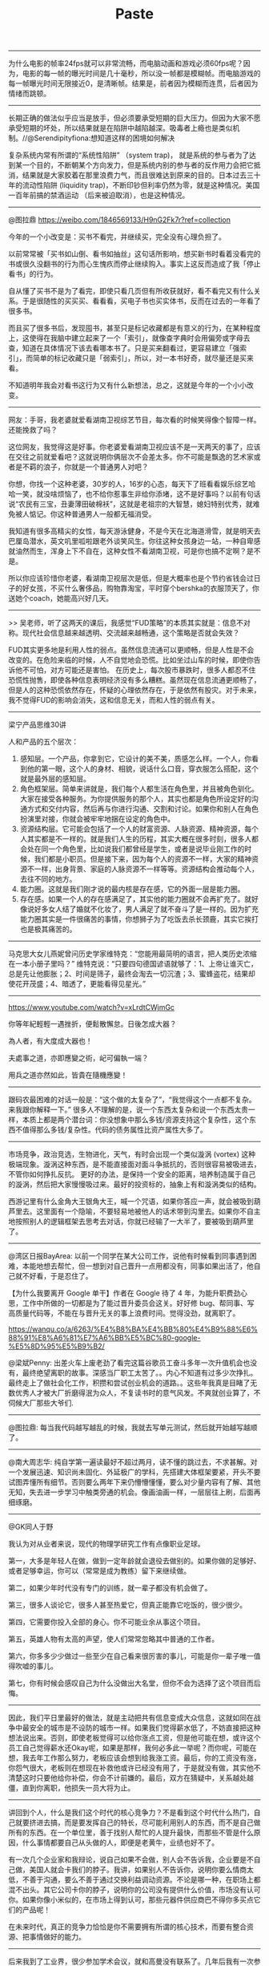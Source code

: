 #+title: Paste

-----
为什么电影的帧率24fps就可以非常流畅，而电脑动画和游戏必须60fps呢？因为，电影的每一帧的曝光时间是几十毫秒，所以没一帧都是模糊帧。而电脑游戏的每一帧曝光时间无限接近0，是清晰帧。结果是，前者因为模糊而连贯，后者因为情绪而跳顿。

-----
长期正确的做法似乎应当是放手，但必须要承受短期的巨大压力。但因为大家不愿承受短期的坏处，所以结果就是在陷阱中越陷越深。吸毒者上瘾也是类似机制。//@Serendipityfiona:想知道这样的困境如何解决

复杂系统内常有所谓的“系统性陷阱” （system trap)， 就是系统的参与者为了达到某一个目的，不断朝某个方向发力，但是系统内别的参与者的反作用力会把它抵消，结果就是大家胶着在那里浪费力气，而且很难达到原来的目的。日本过去三十年的流动性陷阱 (liquidity trap)，不断印钞但利率仍然为零，就是这种情况。美国一百年前搞的禁酒运动 （后来被迫取消），也是这种情况。

-----
@图拉鼎 https://weibo.com/1846569133/H9nG2Fk7r?ref=collection

今年的一个小改变是：买书不看完，并继续买，完全没有心理负担了。

以前常常被「买书如山倒、看书如抽丝」这句话所影响，想买新书时看着没看完的书或很久没翻书的行为而心生愧疚而停止继续购入。事实上这反而造成了我「停止看书」的行为。

自从懂了买书不是为了看完，即使只看几页但有所收获就好，看不看完又有什么关系。于是很随性的买买买、看看看，买电子书也买实体书，反而在过去的一年看了很多书。

而且买了很多书后，发现囤书，甚至只是标记收藏都是有意义的行为，在某种程度上，这使得在我脑中建立起来了一个「索引」，就像查字典时会用偏旁或字母去查，知道在具体情况下该去看哪本书了。只是买来翻看过，更容易建立「强索引」，而简单的标记收藏只是「弱索引」，所以，对一本书好奇，就尽量还是买来看。

不知道明年我会对看书这行为又有什么新想法，总之，这就是今年的一个小小改变。

-----
网友：手哥，我老婆就爱看湖南卫视综艺节目，每次看的时候笑得像个智障一样。还能挽救了吗？


这位网友，我觉得这是好事。你老婆爱看湖南卫视应该不是一天两天的事了，应该在交往之前就爱看吧？这就说明你俩层次不会差太多。你不可能是飘逸的艺术家或者是不羁的浪子，你就是一个普通男人对吧？


你想，你找一个这种老婆，30岁的人，16岁的心态，每天下了班看看娱乐综艺哈哈一笑，就没啥烦恼了，也不给你惹事生非给你添堵，这不是好事吗？以前有句话说“农民有三宝，丑妻薄田破棉袄”，这就是老祖宗的大智慧，媳妇特别优秀，就难免被人惦记。你这种普通男人一般都无福消受。


我知道有很多高精尖的女性，每天游泳健身，不是今天在北海道滑雪，就是明天去巴厘岛潜水，英文叽里呱啦跟老外谈笑风生。你往这种女孩身边一站，一种自卑感就油然而生，浑身上下不自在，这种女性不看湖南卫视，可是你也搞不定啊？是不是。


所以你应该珍惜你老婆，看湖南卫视层次是低，但是大概率也是个节约省钱会过日子的好女孩，不买什么奢侈品，购物靠淘宝，平时穿个bershka的衣服顶天了，你送她个coach，她能高兴好几天。

-----
>> 吴老师，听了这两天的课后，我感觉“FUD策略”的本质其实就是：信息不对称。现代社会信息越来越透明、交流越来越畅通，这个策略是否就会失效？

FUD其实更多地是利用人性的弱点。虽然信息流通可以更顺畅，但是人性是不会改变的。在危险来临的时候，人不自觉地会恐慌。比如坐过山车的时候，即使你告诉他不可怕，对方可能还是害怕。
在历史上，每次股市暴跌时，很多人都忍不住恐慌性抛售，即使各种信息表明经济没有多么糟糕。虽然现在信息流通更顺畅了，但是人的这种恐慌依然存在，怀疑的心理依然存在，于是依然有股灾。对于未来，我不觉得FUD的影响会消失，这和信息无关，而和人性的弱点有关。

-----
梁宁产品思维30讲

人和产品的五个层次：
1. 感知层。一个产品，你拿到它，它设计的美不美，质感怎么样。一个人，你看到他的第一眼，这个人的身材、相貌，说话什么口音，穿衣服怎么搭配，这个就是最外层的感知层。
2. 角色框架层。简单来讲就是，我们每个人都生活在角色里，并且被角色驯化。大家在接受各种服务。为你提供服务的那个人，其实也都是角色所设定好的沟通方式和交付内容，然后再与你进行沟通、交割和讨论。如果你和别人在角色扮演里对接，你就会被牢牢地捆在设定的角色中。
3. 资源结构层。它可能会包括了一个人的财富资源、人脉资源、精神资源，每个人其实都是不一样的。就是我们人生的历程，其实大概在很多时刻，很多人都会处在同一个角色里，比如说我们都曾经是学生，或者是说毕业刚工作的时候，我们都是小职员。但是接下来，因为每个人的资源不一样，大家的精神资源不一样，出身背景、家庭的人脉资源不一样等等。资源结构会推动每个人，去往不同的地方。
4. 能力圈。这就是我们刚才说的最内核是存在感，它的外面一层是能力圈。
5. 存在感。如果一个人的存在感满足了，其实他的能力圈就不会再扩充了。就好像说好多女人结了婚就不化妆了，男人满足了就不奋斗了是一样的。因为扩充能力圈其实是一件很痛苦的事情，你想狮子为了吃饭去杀长颈鹿，其实它挨打也是极其痛苦的。

-----
马克思大女儿燕妮曾问历史学家维特克：“您能用最简明的语言，把人类历史浓缩在一本小册子里吗？” 维特克说：“只要四句德国谚语就够了：1、上帝让谁灭亡，总是先让他膨胀；2、时间是筛子，最终会淘去一切沉渣；3、蜜蜂盗花，结果却使花开茂盛；4、暗透了，更能看得见星光。”

-----
https://www.youtube.com/watch?v=xLrdtCWjmGc

你等年紀輕輕一遇挫折，便鬆散懈怠。日後怎成大器？

為人者，有大度成大器也！

夫處事之道，亦即應變之術，屺可偏執一端？

用兵之道亦然如此，皆貴在隨機應變！

-----
跟码农最困难的对话一般是：“这个做的太复杂了”，“我觉得这个一点都不复杂。来我跟你解释一下。” 很多人不理解的是，说一个东西太复杂和说一个东西太贵一样，本质上都是两个潜台词：你没想象中那么多钱/资源支持这个复杂性，这个东西不值得那么多钱/复杂性。代码的债务属性比资产属性大多了。

-----
市场竞争，政治竞选，生物进化，天气，有时会出现一个类似漩涡 (vortex) 这种极端现象。漩涡这种东西，是不能直接面对面斗争抵抗的，否则很容易被吸进去，不管你如何挣扎反抗。 更好的办法，是保持一个安全的距离，培养制造属于自己的漩涡，然后把大家慢慢吸过来。最好的投资标的，抽象上有和漩涡类似的结构。

西游记里有什么金角大王银角大王，喊一个咒语，如果你答应一声，就会被吸到葫芦里去。这里面有一个隐喻，不要轻易地被他人的话术带到沟里去。如果你不自主地按照别人的逻辑框架去思考去对话，你就已经输了一大半了，要被吸到葫芦里了。

-----
@湾区日报BayArea: 以前一个同学在某大公司工作，说他有时候看到同事遇到困难，本能地想去帮忙，但一想到对自己晋升一点用都没有，同事如果出活了，他自己就不好看，于是忍住了。

【为什么我要离开 Google 单干】作者在 Google 待了 4 年，为能升职费劲心思，工作中所做的一切都是为了能过晋升委员会这关。好好修 bug、帮同事、写高质量代码等，不能在与晋升无关的事上浪费时间。觉得没劲，就离职了。

https://wanqu.co/a/6263/%E4%B8%BA%E4%BB%80%E4%B9%88%E6%88%91%E8%A6%81%E7%A6%BB%E5%BC%80-google-%E5%8D%95%E5%B9%B2/

@梁斌Penny: 出差火车上废老劲了看完这篇谷歌员工奋斗多年一次升值机会也没有，最终绝望离职的故事。深感当厂职工太苦了。。内心不知道有过多少次挣扎。最终走上了做社会化工作，积攒和尝试创业机会的道路。。这些年我真是目睹了无数优秀人才被大厂折磨得泯为众人，不复读书时的意气风发。不爽就创业算了，不伺候大厂那些大爷们.

-----
@图拉鼎: 每当我代码越写越乱的时候，我就去写单元测试，然后就开始越写越顺了。

-----
@南大周志华: 纯自学第一遍读最好不超过两月，读不懂的跳过去，不求甚解。对一个发展迅速、知识尚未固化、外延极广的学科，先搭建大体框架要紧，开头不要试图弄懂所有细节。否则要么两年下来仍懵懵懂懂，要么对少量内容有了解、其他无知，失去进一步学习中触类旁通的机会。像画油画一样，一层层往上刷，后面再细琢磨。

-----
@GK同人于野

我认为对从业者来说，现代的物理学研究工作有点像职业足球。

第一，大多是年轻人在做，做到一定年龄就会退役去做别的。如果你做的足够好、或者足够幸运，你可以（常常是成为教练）留下来继续做。

第二，如果少年时代没有专门的训练，就一辈子都没有机会做了。

第三，很多人谈论它，很多人甚至热爱它，但真正能靠它吃饭的，很少很少。

第四，它需要你投入全部的身心。你不可能业余从事这个项目。

第五，英雄人物有太高的声望，使人们常常忽略其中普通的工作者。

第六，你多多少少做过一些至少在自己看来很厉害的事儿，可能是你一辈子唯一值得吹嘘的事儿。

第七，你有时候会感叹自己为什么没做出大名堂，但你不会为选择了这个项目而后悔。

-----
因此，我们平日里最好的做法，就是主动把共有信息变成大众信息，这就如同在战争中最安全的城市是不设防的城市一样。如果我们觉得薪水低了，不妨直接把这种想法说出来。否则，即使老板觉得可以给你涨点工资，但是他可能在想，或许这个员工自己觉得薪水还Okay呢，如果是那样，我何必多此一举呢？而你呢，可能在想，我去年工作那么努力，老板应该会想到给我涨工资。最后，你的工资没有涨，你怨气很大，老板则在想现在补救他或许已经没有用了，于是就没有做，其实他不清楚这时只要他给你补偿，你会不计前嫌的。最后，双方在猜疑中，关系越处越僵，直到你离职，他损失一员大将为止。

-----
讲回到个人，什么是我们这个时代的核心竞争力？不是看到这个时代什么热门，自己就要挤进去搞，而是要发挥自己的特长，尽可能利用别人的东西，而不是自己做所有的东西。在一个单位里，善于找别人帮忙的人提升最快，而那些不管是什么原因，什么事情都要自己从头做的人，即便是老黄牛，业绩也好不了。

有一次几个企业家和我辩论，说自己如果不会做，别人会不告诉我，企业要是不自己做，美国人就会卡我们的脖子。我讲，如果别人不告诉你，说明你要么情商太低，不善于沟通，要么不善于通过交换利益调动资源。不论是哪一种，在职场上都混不出头。其它公司卡你的脖子，说明你的公司没有提供什么价值，市场没有认可你。如果你像小米似的，在市场上得到认可，那些元器件供应商巴不得你多买点它们的产品呢！

在未来时代，真正的竞争力恰恰是你不需要拥有所谓的核心技术，而要有整合资源、把事情做好的能力。

-----
后来我到了工业界，很少参加学术会议，就和高曼没有联系了。几年后我有一次参加会议，和微软的研究员们聊起他，他们告诉我，高曼现在可了不得了，他成了比尔·盖茨的顾问。盖茨在微软有一批技术顾问，李开复和陆奇都担任过，他们可以直接向盖茨提建议。高曼这个学术界的小混混成了盖茨的顾问，这让我很吃惊。但后来大家说起来，也在情理之中。高曼有三个优点：
1. 情商很高。想想我当年还是学生，他已经是微软的研究员了，但他从来都不耻下问。在微软里也是，他凡是遇到不懂的东西，就设法搞清楚，于是成了万金油了。
2. 做事执着。他在微软做的事情，卡内基-梅隆圈子里那群人根本看不上，但是他不断在各种场合呼吁，时间长了就引起别人的关注了。正巧当时微软要和Google 竞争，之前积攒的很多技术都用不上了，而高曼一直呼吁的机器学习终于派上了用场，于是他就成了盖茨的顾问。
3. 高曼的表达能力很强。这可能是哈佛毕业生普遍的优点。相比之下卡内基-梅隆大学那一大批高水平的博士，做研究比高曼强多了，讲东西还真讲不过他。

-----
技术和商业历史本质上也类似 proof-of-work 的区块链，常常会有不同的技术标准互相竞争，常常有分叉有冲突，最后就是 longest chain prevail, 最长的链胜出。一旦群体形成共识，要想翻盘，往回重写几个区块，成本极大，基本不可能。人们常犯的一个错误，是试图以一己之力，改变已经形成的标准，改变群体共识，和生态系统上的所有人作对，按照曹操老师当年隔江赋诗的话说就是，”以蝼蚁之力，欲憾泰山“。 如果发现自己挖的区块不在最长的链上，要果断放弃。

-----
如何破解僵化式思维？（吴军）

1. 凡事从相反的角度再想一次。百分之八九十的人不会这么做，但是如果这么做了，一定有好处。
2. 要和比自己好的人在一起，特别是专业问题要听取专业人士的建议。
3. 每过一段时间，有意识地尝试一些新东西。这些可以是很小的事情，比如品尝一些新的口味，去一个新的地方，读一本新领域的书，认识一些新的朋友。这时你就会发现世界的多样性了。看待世界也容易比较客观全面。

-----
哈佛研究：一个人没有出息的9大根源

https://weibo.com/1638782947/GCpvLeGGa

- 犹豫不决
- 拖延
- 三分钟热度（缺乏坚持）
- 害怕拒绝（专注目标，不要过分考虑自尊）
- 自我设限
- 逃避现实
- 寻找借口
- 恐惧懦弱（害怕失败和学习的挫折感）
- 拒绝学习

-----
大公司从来不缺技术，但是真实的颠覆式技术很难服务它现有的渠道，而重造渠道是人头滚滚的。所以吧不要担心大公司有牛逼技术，小公司颠覆大公司依然会是未来一百年的规律。

-----
以前有个研究生作报告，座中有人提问，说你为什么要研究这个。研究生正待说些技术细节，他的导师在下面发话了……“你告诉他，作为一个工资不能体现水平的研究生，我有权做任何我感兴趣的研究。”

我有一位导师，曾经跟我私下吐槽有些同事整天做无聊的课题：“如果这份工作不能让你开上宝马，那你至少要研究个有意思的东西吧？”

我觉得做基础研究得有点这个态度。没意思为什么还在这儿混？

-----
创业最重要的是团队，团队团结和信任，比什么都重要，高于商业模式，高于具体的产品定位，高于融资，高于商务资源。团队就是99%，没有其他任何东西值得你去焦虑。团队的核心是信任和相互了解和体贴，磨合得步调一致，而不是所谓的牛人的组合。之前没有磨合过的牛人的组合是往往是最糟糕的团队。

-----
Yet Dijkstra has a paper I’m sure you’re familiar with, where he basically says we shouldn’t let computer science students touch a machine for the first few years of their training; they should spend all their time manipulating symbols.

Knuth: But that’s not the way he learned either. He said a lot of really great things and inspirational things, but he’s not always right. Neither am I, but my take on it is this: Take a scientist in any field. The scientist gets older and says, “Oh, yes, some of the things that I’ve been doing have a really great payoff and other things, I’m not using anymore. I’m not going to have my students waste time on the stuff that doesn’t make giant steps. I’m not going to talk about low-level stuff at all. These theoretical concepts are really so powerful—that’s the whole story. Forget about how I got to this point.”

I think that’s a fundamental error made by scientists in every field. They don’t realize that when you’re learning something you’ve got to see something at all levels. You’ve got to see the floor before you build the ceiling. That all goes into the brain and gets shoved down to the point
where the older people forget that they needed it.

-----
https://weibo.com/1782961197/Gy438tH57

我以前特别讨厌抖音，恶俗的JB玩意，现在也觉得大家刷微博之余，也去抖音看看，那里温馨祥和，大家都在认真过日子，更像个正常世界。

微博现在整体被一群生活给操翻了的loser给控制了，看个破新闻，就成天三句不离药丸，五句不离崩溃，很多小伙伴上微博时间短，不了解这个情况，事实上从2011年开始我国已经在微博上崩溃几十次了，为啥是2011年呢？因为我是从2011年开始上微博的，在那之前啥鸟样我也说不上来，当时也觉得世界一片灰暗，晚买了两年房，多花了一两百万，所以吧，我用大价钱买了个经验，不要相信微博唱衰狗，该干啥干啥去，而且现在就干。

在微博上一个个就跟明天就要完蛋似的，其实现实里大家都在拼命改善自己的生活，每天都在为自己为将来奋斗，身边每天都有人在自己人生边界上有了突破，每天都有人做成了事，我自己今年也做成了几件自己之前不敢想的事，还是那句话，上微博不要太当真，当真你就惨了，该买房就去买，该创业就去创，该培训就赶紧去交钱，loser 每年都是本命年，奋斗者每年都在刷新新边界，少担心国家，多关心自己，到头来，啥也不会崩，崩的是你自己。

-----
https://weibo.com/3764674343/GyHsWEP9m

卓一行：我有一个微信群，里面都是在北京发展的软件工程师，刚开始大家事业都刚起步，主要是分享一些技术心得，面试心得，气氛非常热烈，干货多多，是一个非常有意思，有价值的群。

直到有一天，有一个“不上道”的兄弟，在这里通知大家自己升职了，然后随后就是不断的晒股票，晒工资，晒宝马等等…刚开始大家还恭维两句，后来回应的人就越来越少了。直到有一天这哥们突然在群里感慨队伍难带，也不知道是真心还是假意，还在群里请教大家如何管理好手下的软件工程师。第一次我发现群里的人彻底沉默了：明摆着，大家都是一线软件工程师，平时都是被管理的对象，你在这里向被管理者请教管理经验，在我看来简直是就是指着鼻子侮辱了！沉默不回应是因为大家有涵养，但我相信肯定有人在心里早把这哥们操了多少次了。

这个群基本也就毁到这哥们手里了，原来熙熙攘攘的技术分享没了，面试心得也没了，因为大家都觉得怪怪的，都觉的在这位“成功人士”面前分享这些实在太low了。

人生40年，职场20年，人际交往我学到的最重要的经验之一就是：学会示弱。

你加薪了，小有积蓄了，除了告诉自己的至亲，千万不要满世界嚷嚷。亲戚朋友知道了，除了眼红还有接踵而至的借钱，不借得罪人，借吧其实你也真没几个钱，外人只看到你挣钱，却看不到你花钱（房贷，车贷，孩子教育都需要大把花钱）。更我甚者，你如实相告自己也不宽裕，他转身就添油加醋向亲朋好友好友宣扬你生活悲惨，北漂多可怜！真是把国人“恨人有，笑人无”的心态表现的淋漓尽致。

职场上也要适当的示弱。才华锦绣固然是好，但也且忌太过锋芒毕露，误让人觉得你才是团队的顶梁柱，而领导只是一个尸位素餐的蠢货。且不说你的领导是否是一个心胸狭隘的小人，就算是他是一个襟怀坦荡的人，但基于项目的健康发展，从公心出发，都必对这样的人“先除而后快之”（参照三国杨修的下场）。所以你能简单说这是“木秀于林风必摧之”？还是领导妒贤嫉能？在我看来还是因为自己不懂得收敛锋芒，一手把自己置于危险的境地，成为众人的标靶！

给别人打工就是一个青春饭，升职了，只要你还没当上上市公司的CTO，就不要满世界嚷嚷，你既没什么显贵的地位和权力，更不会青山不倒。春风得意时不要只顾得享受别人的恭维（妒忌），更要想到有一天自己跌落时别人的围观嘲弄（不落井下石就已是好人）。曾国藩常用其曾祖的一句话告诫子孙：“下塘时须记得上塘时”，在我看来真是金玉良言。

“闷声发大财”，古人诚不欺我！！

-----
说到防止小孩子沉迷游戏，我发一条属于个人经验、未经大规模验证的鸡汤吧：我儿子7岁的时候看见邻居小孩的X-box想要，我说好啊，你自己挣钱买到就可以随便玩。在家打扫卫生，一个房间1-2美元。他辛辛苦苦攒了两年多的钱，终于在9岁时买下了全套Xbox加上若干游戏。疯狂玩了三天之后就失去兴趣了，至今扔在家里堆积尘土——你问他为什么丧失兴趣？因为他在挣钱、攒钱这个过程中，怀有希望憧憬和目标实现之后的乐趣，已经大大超过了真正消费目标本身的乐趣。。。其实，这也就是大多数成功商业人士的行为模式。。。所以教育子女，只要尽快让他们发现：挣钱过程中的乐趣，其实远远大于花钱过程的乐趣。他们自然就不会对消费本身沉迷了。

-----
其次，虽然它们都是产品驱动的公司，但是二者对技术的态度不同。腾讯在技术上落后之后，不是想打造一个更大的技术发动机迎头赶上，而是不断向用户传递一个信息，技术不是万能的，产品的细节才是最重要的。这么做从效果上讲比较好，但是终究境界难以达到最高。

Facebook的做法则是完全相反。2012年Facebook上市时，里面的老员工议论自己的技术和Google有多少年的差距，他们估计有10年，10年是一个让人感到气馁的差距。但是，Facebook里面从上到下并没有因此产生一种悲观情绪，也没有强调产品的差异能够弥补技术的不足，他们是通过给新员工更高的待遇，通过更长的工作时间，更积极的并购迎头赶上。今天，Facebook在互联网企业中已经是技术上的领头羊之一了。

-----
嘉靖41年会考试卷

https://weibo.com/1444865141/GngjTmrKS

看到一份嘉靖41年的会试考卷，第一场是四书五经；第三场是策论。有意思的是第二场，考应用文写作：

要替永平十八年的汉明帝拟一道诏书，号召群臣表忠心；替乾元元年的唐肃宗拟一道诰，封郭子仪为中书令；还要替永乐二年的大臣们写一份贺表给皇上，背景是周王朱橚向朝廷进献驺虞一只——据说不是雪豹就是熊猫。

除此之外，还列举了五种公务场景，要求写出五条公文判语。

这已经不只是应用文写作，该算文综了，只读死书的人很难过关。就拿唐肃宗那道题来说，考生除了得掌握诰文写法之外，还得了解安史之乱的背景、时间节点以及郭子仪在其中发挥的作用。而且这里头还有一个坑，那会儿玄宗还没死，被强行太上皇了。所以诰文里的遣词用句，既得把安史之乱的责任落实到先皇头上，又得保持皇家体面不致露骨，核心思想就是：“委婉地表达出我爹是傻逼一堆烂摊子所以我得委派一个人帮着擦屁股——如何曲笔，如何粉饰，如何正面地表达一件负面的事情，其中精深微妙之处，揣摩透了，可以妙用无穷。”

所以能考出来的，都是人精：状元申时行，榜眼王锡爵，探花余有丁，后来万历十年他们仨都进了内阁，一科一甲同阁，这是绝无仅有的一次。

-----
https://mp.weixin.qq.com/s/wmbhXSF7_SsGLyPC1mr4RQ


五、要有方法、有套路，对问题系统思考、对解决方案有战略性的设计

在前几年的工作中，由于取得了一点成功，技术上也有了一点研究，就开始夜郎自大起来了，后来公司化重金请来了大批顾问，一开始对有些顾问还真不怎么感冒。后来几年公司规模越来越大、IT的复杂性越来越增加的情况下，逐渐理解了很多。

西方公司职业化的专家，做任何事情都有方法论、有套路，甚至于如何开一个会都有很多套路，后来我对这些套路的研究有了兴趣，自己总结出了不少套路并给部门的骨干培训和讨论。在一个复杂的环境下，很多问题已经不能就事论事来研究和解决，非常需要系统性的方法和战略性的眼光。

对于一个组织的运作来讲，制度和流程的设计尤其需要这一点。


七、少抱怨、少空谈、积极主动，多干实事

我曾经是个抱怨很多的愤青，经常容易陷入抱怨之中。但多年的工作使得我有所转变，因为知道了抱怨是最无济于事的。世界上永远有不完美的事情，永远有麻烦，唯一的解决之道是面对它，解决它。

做实实在在的事情，改变我们不满的现状，改变我们不满的自己。实际上也有很多值得抱怨的事情都是我们自己一手搞出来的，比如社会上很常见的是高级干部退下来了，抱怨人心不古、感慨世态炎凉，如果好好去探究一下，原因很可能是他权位在手春风得意时不可一世、视他人如粪土造成的。


-----
#+BEGIN_QUOTE
最近看到一位产品管理大师的书中说道：我们想要开发的功能，总比可以投入的资源要多。其实这就涉及互联网行业一直强调的小步快跑，快速迭代的敏捷开发的探讨了：事情总是可以不断优化的，但为了企业的整体效益我们又不得不采用快速迭代的方式来实现。

那么问题就来了，在上线一个新产品或者新功能的时候，如何平衡产品的体验与快速迭代的需求？希望吴军老师解答。
#+END_QUOTE

吴军

想要开发的功能比投入的资源多，首先要做的是把不必要的功能删除掉。至于你说的互联网行业一直强调小步快跑，这是腾讯的提法，世界上其他很多互联网公司并不这么做，特别是一个公司比较大了之后，既不需要这么做，也不可能这么做。即使是腾讯自己，你看它最近5年是否推出过新产品，就知道了。因此，小步快跑的说法，只适合公司的早期。

有些时候，从一个简单的功能，可以放大成一个成功的产品。但是，更多的时候，如果没有顶层的框架设计，一个产品做出来时漏洞百出，而填补漏洞花的时间和金钱成本，远比重新设计还高。这就好比盖房子，你不可能先盖两层楼用两年，再加高，再扩大一样。即使机构力学上没有问题，这样做成本也很高。更何况一些高楼需要的功能，在盖两层楼时是想不到的，比如是否安装电梯。

做产品，用户体验是最重要的，是否快速迭代，只是手段而已。忘记了用户体验这个目的，做出来的东西没人用，效率是零，还把自己累死。

-----
古代皇帝想干点出格的事，常先暗中指点某地位不高的言官把这事在朝堂上以个人名义讲出来，然后借机观察朝堂上的反应，如果反对声浪过大，皇上就直斥该言官“荒谬”，甚至贬谪该言官，然后再做打算，如果反对者寥寥，则大事可成矣。横竖皇上不吃亏是基本原则。

一个简单的方法，同样是景泰年间，同样是复立沂王议，同样是廷杖，有人受了八十杖不死，有人三五杖立毙，除去身体素质差异，很显然，八十杖不死的很大几率是暗中受命，三五杖立毙的属于瞎几掰揣测上意。

-----
中国的大学固然有自己的问题，但是我们要看到它的进步。对于存在的问题，需要一点点纠正，而不是全面否定掉之后推倒重来，这就是保守主义的做事方式。读过上一季《硅谷来信》的朋友知道我一直倡导保守主义的做事方法，通过渐进改良的方法解决问题。

几年前我和一位担任过北欧某国家足球队教练的人聊起足球，他移民到美国后，老了便教孩子们踢球。我们谈到为什么中国足球成绩很差，他说中国运动员只有点球才能进球，平时稍微有一点干扰就进不了球了。任何一个职业足球运动员，都需要能在夹击、堵截甚至对手犯规干扰的前提下把球踢进去。

他的话其实对很多事情都适用，永远不要指望有一个所谓纯粹的、干净的环境，让我们能不受干扰地做事。人本事的大小不在于理想状态下的发挥，而在于有各种干扰时依然能发挥。在中国办学也是如此，要在现有体制下，现有价值观下，把学校办好，而不是推倒重来。这是今天内容的第一个要点。

第二个要点是，再次强调保守主义的做事方法，要依靠渐变，不要老梦想突变。

-----
There are 4 types of wealth:

1. Financial wealth (money)
2. Social wealth (status)
3. Time wealth (freedom)
4. Physical wealth (health)

Be wary of jobs that lure you in with 1 and 2, but rob you of 3 and 4.

James Clear on 推特：

“1. 金融财富 (钱)
2. 社交财富 (地位)
3. 时间财富 (自由)
4. 生理财富 (健康)
小心任何用一和二来引诱你，但是剥夺了三和四的工作。”

我再加一句，五是“知识财富”。有了三四五，一和二随时唾手可得。


-----
一个银行行长喝酒聊天，聊到金融三大支柱：房地产，银行，证券股票。他用了一个比喻，还挺有意思的。他说：
房地产好比母亲，平时唠唠叨叨，关键时刻一定能换钱，陪在身边不离不弃；
银行好比配偶，“ 夫妻本是同林鸟，大难临头各自飞 ” ；
股票就是小三，有钱跟你玩，时而让你心跳，时而让你血压升高，很刺激！一直玩到你没钱……

-----
现在的情况就是钱少的努力趴着赚钱。赚不到钱的，读书锻炼身体。有闲钱的去旅游看风景。如果还有闲钱的慢慢买股票或者基金。慢慢买。指望用钱赚钱大概率没啥可能。。

-----
年轻的时候往往是爱别人胜过爱自己。年纪大的时候才知道爱自己要胜过爱别人。所以年轻的时候喜欢那些自己喜欢的人，对他们毫无保留的付出，而对喜欢自己的人，毫无保留的厌恶，年纪大的时候才开始懂得不应该这样子，然后才会喜欢那些在行动上对自己好的人。慢慢离开那些你喜欢但是不喜欢你或者你觉得他喜欢你，但是却没有行动喜欢你的人。

-----
最近，老有人问，什么是区块链。我是没法用elevator pitch讲明白。谁有好的几句话能让白纸人听懂。

一种想解决一个问题但是实际上屁也没解决但是又创造出来10个新问题的技术。

-----
1. 很少有人会因为花钱在奢侈的吃喝玩乐上而破产。
2. 多数人破产来自于错误冲动的投资决定，比如高杠杆期货股票或者房地产投机； 或者为了挣点钱而对身体健康一而再，再而三的长期忽视。
3. 现实中，很多人在吃喝玩乐的花费上会犹豫而计算半天，原因之一是因为这本身就很好计算。
4. 很多人被各种腰酸背痛神经衰弱的疾病困扰，但不愿多掏几千美元去把跨洋飞行的机票升级到商务舱，以换取十几个小时的一百八十度平躺的安静睡眠。
5. 而对于一拍脑袋的投资决定，用命博钱的交易，则不会太多迟疑。原因是一旦被蛊惑后，非理性的那部分大脑被周边群体的情绪所激励，被各种发财的想象带来的快感所淹没，而完全忽视潜在的不对称的下行风险。
6. 本质上，凡是不频繁而有上限的消费，对个体财政状况的负面影响，长期看都是可以忽略的。不要在这上面吝啬而牺牲生活品质。
7. 高杠杆且有巨大下行风险的投机，以命博钱的工作和创业，是要三思而竭力避免的。
8. 凡是投入恒定，但有内在的杠杆效应，上行回报可能不可限量的行为，要多去践行。比如读书，一年在亚马逊上买四百本书也就大约四千美元。 比如写开源程序或者写作或者公开演讲，可以让自己的产品被成千上万的人看到并且得益。

-----
想来想去，人生要衣食无忧一条铁律就是离开充分竞争市场。千军万马独木桥的竞争态势里，绝大部分人都是低品质生存者。哪怕最后真杀出来的人，也一定是满身伤痕，血迹斑斑。。

-----
“凡事靠自己”不是一个好品质

这是另一个学校教育和社会生活的脱节之处，九年制义务教育，基本没有任何关于团队协作和人与人相处的教育。只有体育运动里有些团队项目，但能参与其中的学生比例少得可怜。大学中有一些团队协作的项目机会，但从辣妈的实际体验来看，大部分团队协作属于“少部分人干，其他人闲着”的状态。再加上，我们上一辈人对“自力更生，艰苦奋斗”的记忆，大部分人都把“凡事靠自己，不欠别人人情”当做优秀品质。但事实上，抱有这种想法，无形中就给自己和别人之间加上了隔阂。

人是一种社会动物，不仅需要和别人交流，也需要借助别人的力量来实现自己的目标。借助别人的力量，并不是要占别人的便宜，而是优势互补地合作，实现更大的价值。另一方面，人和人之间就是在不断协作，相互帮忙的过程中，形成紧密的关系。做销售的朋友可能都知道一条技巧：如何才能让陌生人帮你一个大忙呢？首先给他一个帮你小忙的机会。因为只要他帮了你一个小忙，那么你们之前的关系就前进了一步，他会倾向于帮你更多的忙。所以，千万不要有“别人帮了你，你就欠别人人情”的想法，应该“给别人帮助你的机会，并且在别人需要的时候帮助他们”。只有这样，你才能更好的发挥自己的优势，实现更大的目标。


-----
懦弱的人，别人一个眼神就可以让你惴惴不安。上大的人，别人虐你千百遍，你依然拍拍灰尘，坦然前行。一个人，如果仅仅指望这个世界，没有坏人，才能生存，最好的办法就是躺在家里，哪里也不去。世间很险恶，你得学着比他们还强大，你才能过的好。没办法，所以让一个孩子越早知道世界的不完美，越是对她的保护。

-----
//@南大周志华:senior的知道论文价值就是那点新火花，有毛病没关系。前沿研究要有长处，系统开发要无短处//@刘群MT-to-Death:通常junior审稿人会更严厉，发现小问题就给低分，senior审稿人如觉得论文有可取之处，通常不会计较一些小问题//@爱可可-爱生活: 年轻时以为挑毛病是本事，长大后发现找亮点才

在我读博期间，有位教授说过：“随便找篇论文，其中漏洞之大都能让你开着卡车穿过去，寻找*值得*你学习的东西” 曾经，我们都觉得自己很聪明，“开卡车”很带劲。多年后，我才开始欣赏这句话背后的智慧。如今更甚当年，特别是网上发表的论文，别说开卡车，开飞机、开航母，能塞进整个世界都司空见惯了。话说回来，所有论文都有局限，但当我们批判性评价这些研究时，往往会有令人耳目一新的收获。

-----
通过这十个迷思的解读，你是否有一种感觉 —— 孩子是一种非常经得起折腾的东西。让他哭也好、吃糖也好、哪怕你离婚也好，你基本上折腾不坏他们。并不是我故意挑选了这样的迷思，书中其他四十个迷思破解也都能减少你的焦虑感。我理解这显然是进化的设定。现代人的生活比过去稳定多了，过去的孩子受那么多苦都没问题，又怎么可能被你用合法手段给毁了一生。

当然这些研究同时也告诉我们，你想把孩子给往好了折腾，也很难很难。所以基本上父母没有那么容易干预孩子的成长。

还是那句话：你是什么人，比你对孩子做什么，重要得多。做人难，但是做家长没那么难。不要整天战战兢兢动辄得咎的样子，这不是伴君如伴虎的事儿。

-----
#+BEGIN_QUOTE
现在人很忙，没有时间休长假，吴老师有没有专门休长假的习惯，长假应该怎么休呢？
#+END_QUOTE

吴军

其实忙是自己给自己找的借口，真比我更忙的人恐怕比例非常低，我能有时间休长假，大部分人应该都可以。

觉得自己忙没有时间的人，在思维上有两个误区：

1. 把自己想得太重要， 很多人讲，“啊呀，我要是离开一周，单位就怎么怎么样了！”其实哪至于啊，说句不吉利的话，谁要是真不幸，出门碰到了意外，难道原来的单位还不运作了？即便那家公司死掉了，人类还有替代品。

2. 没用的事情做太多， 以至于该做的事情没有在更少的时间里做完。现在是年初，大家不妨总结一下去年是否有一些事情其实没必要做，或者做了没有产生正面效果。

今天也是周末，大家也不妨思考一下每天自己断断续续看手机的时间是否超过了两小时。如果对这两个问题的答案都是肯定的，恭喜你，挖潜的可能性很大。

-----
#+BEGIN_QUOTE
碎片化的学习，能让你用20%的时间快速Get到80%的知识和技能。问题是你学了80%的知识之后，有没有去使用，让知识改变你的生活。 另外，如果你想深入学习一件技能，是要花大力气的。绝不是只利用碎片时间就能学好。需要花大把时间记笔记，整理思路，建立知识之间的关联，甚至和其他学科建立关联。

现代城市工薪族的问题，至少我看到身边大部分人的问题，都是想学习却没有时间，或者说没有决心去花大力气，真正把一门学科学到精通。怎样才能提高自己的勇气，痛下决心，迈出第一步？用碎片化的时间学得一个技能真的现实吗？
#+END_QUOTE

吴军

这是一个很好的问题。

首先我们要明白这个社会不欠我们什么。因此，虽然我们有一千个理由讲自己怎么忙，没有时间，或者自己怎么有困难，有弱点，不能痛下决心，但是社会并不保证每一个人的成功。命运对此也从来是不闻不问，它只是默默地看着每一个人的表现，根据他们的付出给予褒奖。

其次，我们在第013封信中讲，稀缺性最值钱。 汝窑瓷器，随便一件就能值几个亿，因为全世界只有六十多件。如果一个瓷器，哪怕做得再精致，全世界要多少有多少，白送大家几个在家里，大家恐怕还觉得占地方呢。今天全世界从来不缺所谓掌握了80%的知识的人，那些掌握90%的人还未必能找到好工作呢，谁会多看一个迅速学到80%知识和技能的人一眼？

为了便于大家理解这一点，我不妨让大家看两张图。

第一张图中的大桥你可能没有见过，见过的也未必有印象。事实上这是硅谷地区最重要的大桥之一——海湾大桥，连接旧金山市和奥克兰市。我让硅谷地区的人猜，居然有1/3答不上来。因此如果你不知道，不是你孤陋寡闻，而是它显得太平常。

第二张图是下面这一张，图中的大桥谁都认识，哪怕是没有去过的人，它就是离海湾大桥不远的金门大桥。 世界上，大家只知道第一，不知道第二。 如果谁能说出10名奥运会亚军的名字，我们会怀疑他是体育记者。

第三，痛下决心，花工夫把一项技能学好，不仅让一个人能够获得一技之长，甚至多种技能，而且能培养人学习的能力，更重要的是获得成功的经验， 并且从此树立每件事情都能够做好的信心。信心很重要。

第四，我们都知道花大力气做好一件事不容易，但是，正是这种不容易的特点，才建立起一个门槛，让真正掌握技能的人受益。 一些职业，比如医生和律师，没有很长时间的历练是从事不了的，这些行业，也就把非专业人士排斥在门外了。但另外一些职业，比如开一家淘宝店，是没有什么门槛的，因此竞争很激烈。在IT行业，会写几行代码不是件难事，但是大部分人收入高不了，因为如果这样的职业收入高了，其他行业的人很快就能转行过来，使得人才市场上供大于求。

最后，是用碎片时间学习，还是用整时间不是问题的关键。关键是我们是否有决心花工夫把知识和技能学好。

我在《硅谷来信》第170封信中介绍了发生在我身边的两个例子，讲了两个想出国读书的女生准备申请学校时的表现。其中一个人永远能找到没时间学习的理由，三年过去了连托福单词还没有背熟。另一位女生当初只是大专毕业，最后还成了约翰·霍普金斯大学的硕士研究生。大家可以看看她们俩人做事有什么不同。


-----
#+BEGIN_QUOTE
老师您提到曾国藩说的"众争勿往"，那这是否是鼓励人不要参与竞争呢？

例如，现在在美国，很多不是学计算机的人都转专业去读CS，很多人毕业了都想要挤进像Google、Facebook、Amazon和Airbnb这样的公司，那这是否是一种"众争"呢？
#+END_QUOTE

"众争勿往"其实和加入竞争并不矛盾，因为在这个世界上，人总要竞争，不在这个地方竞争，就一定会在另一个地方竞争。我说一件事情你就明白了。

我小的时候生活在北京，当时北方冬天只有两种蔬菜，大白菜和土豆，而且大白菜要在深秋初冬一次把一年的买够，一家大约要买三五百斤，很多家都挖地窖存储一个冬天。如果错过了购买的时机，通常冬天就没有菜吃了，或者要花四五倍的价钱在蔬菜店里购买，这样每个月可能要多花20元钱，而绝大部分家庭是无法负担得起的，因为当时一个家庭的收入也不过一百来块钱。而在冬天存储大白菜的季节，需要在寒风中排队半天，然后再借一辆三轮车把菜拉回去，有时还要排两三次，才能把一冬天的菜买够，在寒风里排队买菜的滋味可不好受。

到了80年代，中国开始逐步市场化，并且打破大锅饭，因此会有一些人的收入比大家多出来不少。我当时和几个同学去中关村做社会调查，访问了一家民营企业的总经理，他和我们讲他们特别忙，因此，从来不会有时间去排队买冬存大白菜，而是到店里花几倍的价钱买新鲜的。这些身处竞争中心的民营企业的人，可能每天要比别人多工作两三个小时，一个月能比大家多收入一百块钱，但是这个钱远比吃白菜花掉得多很多。
这件事让我开始反思，人要么努力工作，在职业上竞争，多挣钱，这样在其它的时候想干什么就干什么。要么逃避竞争，但是你是在排队买冬存大白菜时和其他排队的人在进行低层次的竞争，其实是另一种竞争。在我小的时候，大部分人都缺乏动力冒险改善自己的生活，其实"众争"之地并非在商场上，而是在买大白菜的队伍中。

今天，很多人为孩子的教育发愁，为自己看病发愁，在这两个方面花掉了很多时间和精力，这其实是在和最多的人竞争。如果换一个思路想问题，能够在自己事业上去竞争，能够让自己的条件超越绝大部分人，在中国住到好学区，到一个私立医院看病，甚至到国外看病，其实就摆脱了"众争之地"。

讲回到刚才的问题，很多人挤进Google、Facebook和Amazon。今天去这些公司，其实早已经失去了挣钱最好的时机，在里面想熬出头并不容易，因为十几个新入职的人，最后只有两三个能够做到比较高的层级。Airbnb还没有上市，或许还有机会。

往这样的公司里面挤，其实是为了获得一个类似铁饭碗的东西，大部分人进了Google通常在硅谷还是买不起房子，更不要说在好地方买房子了。他们和当年在中国有一个轻松有保障的机关工作，但是每年冬天排队买大白菜的人，没有太大区别。也是就是，他们加入了"众争"的行列。

-----
作为海洛因的发明者霍夫曼，他背负了太多本不应由他背负的道义上的责任，他一生未婚也没有留下子嗣，1946年孤独地死去了。作为阿司匹林的发明人，他拯救了人类无数患者的病痛，他一生几乎是在骂名中度过的。

从海洛因的历史，我想总结这样几点：

1. 好的初衷，未必得到好的结果。发明阿司匹林和海洛因的初衷，甚至方法都是相通的，但是结果却相反。

2. 对一件事、一个发明的全面认识，常常需要很长时间。很多一开始看似是好事情的发明，其副作用需要很长的时间才能看到。一开始没有显现出，并不等于以后在量积累到一定程度后不会发生质变。发明人或者发明单位出于功利的考虑，常常会向大众夸大好的作用，而隐瞒副作用。颇有讽刺意味的是，阿司匹林一开始被拜耳公司认为副作用太大，居然差点被枪毙掉，后来是医生们发现它是一种非常有效，用途广泛的好药，才被推广。我们常说，日久见人心，对很对事情的认识，其实也是如此。另外，出于利益的考虑，并非内行和专家就不会隐瞒副作用。

3. 人类常常是为了解决一个问题，制造出一个更大的问题。最初吗啡是用于治疗鸦片瘾，结果导致更大的瘾，张学良就是这个过程的受害者。而海洛因是被用来替代吗啡，后来被证明危害更大。今天，美沙酮等阿片类的药物被用于治疗海洛因瘾，虽然它的危害没有海洛因大，但是依然能让人上瘾。事实上，在美国，死于阿片类药物的人是死于海洛因的五倍，每年有16000人，而全世界则高达7万人。世界上90%的阿片类药物的使用，都属于滥用，上瘾者高达1500万。

4. 人类至今似乎逃脱不了被罂粟这种植物玩弄于股掌的宿命。实际上各种精神鸦片对人的伤害，一点不亚于罂粟制品。我们既然不能指望一种新的罂粟制品解决过去的毒瘾，也不能指望新的科技把我们从过去某一种精神鸦片中拯救出来。戒除不良习惯，只能像张学良那样，痛下决心，并且付诸行动，别无他法。

今天的话题可能有点沉重，但在生活中，一些警示是需要的。

-----
对于主观和客观，我基本的看法是这样的：

1. 世界上并没有什么绝对的客观，因此人不能偷懒，不经过思考就接受所谓权威客观的标准。

2. 主观的意见非常重要，我们既要听主观的意见，也要发表自己主观的看法，而很多所谓的客观论述不过是重复不会引起争议的信息。

3. 多听不同人的意见，而不仅仅是相信权威的意见。

4. 作出判断时要做到公平、公正，做事的时候要遵守规则。这比纠结主观和客观重要得多。

-----
#+BEGIN_QUOTE
给你两个选择，一个是生活在微软所在的地区，将来有很大的机会进入这家公司，然后很快进入小康，并且逐渐温饱不愁。

另一个是生活在硅谷这样的地区，没有一家绝对主导的企业，竞争激烈，选择也丰富。你会选择哪一个？
#+END_QUOTE

这个问题显然没有标准答案，每一个人的情况不一样，结论肯定是不同的。不过对于这个问题，我期望大家给出一个明确的答案，而不是脚踩两只船地分析，用什么“各有千秋”的字眼来回答。大部分人其实给出了他们明确的答案，对此我就不作评论了。对于习惯于兼顾双方的人，我想对他们说这样三点：
1. *任何时候，有一个明确的答案都比没有答案好。* 我们的教育，给我们养成了怕犯错误的习惯，以至于害怕作选择。但是在生活中，那些永远有选择性困难的人，常常是两边都得不到。以选择居住和发展的地点这件事来说，一个人只能住在一个地方，不可能得到两边的好处。因此选择硅谷这样的地方和选择西雅图这样的地方确实各有千秋，我们必须要舍弃一个。
2. 我在《硅谷来信》的第117封信中讲了不选择的自由，其实就是表明： *什么事情一旦选定，就好好经营，不要再回头想着另一方面的好处。* 张爱玲在《红玫瑰与白玫瑰》中讲了中国男人的一个毛病，娶了红玫瑰就会想白玫瑰，娶了白玫瑰就会想红玫瑰。在生活中，人总要作出选择，而一旦选择后，就不要后悔。真正的幸福有些时候是认死理，而不是所谓兼顾各种优点的生活原则。
3. 明白一点，人的想法是会变的，年轻时想要生活的地方，和年老之后未必相同。这个切换的过程是比较漫长的，不会来回摇摆。

最后，对于今天看似百年老店的公司我要多说两句。2001年我在美国找工作时，我的师兄弟都去了大公司的实验室和或者大学，比如AT&T、微软、IBM等等，而我去了小公司Google。但是世界变化是很快的，我到Google半年后，当时AT&T实验室就开始裁员了，面试我的牛人迈克尔∙瑞里（Michael Riley）也跑到了Google。后来他讲，幸好AT&T下坡路走得快，他跑得早，赶上了Google没上市的机会。

而我在微软和IBM的几位师兄就没那么幸运了，因为那些公司是温水煮青蛙式地走下坡路，等他们想再到Google来，已经很晚了，失去了很多机会。因此，不要觉得进了一家百年老店真的能保证有长期的铁饭碗。

我10年前有一次在北京打的，那个的哥的素质不错，聊起来原来是粮食局的人下岗了。我说粮食局不是国营单位，铁饭碗么？他说，你看看现在北京市哪儿还有粮店，没有了粮店怎么可能会有粮食局？

-----
最后我想说，在人工智能的早期，行业里流传着这样一句话：“你应该从事最困扰你的问题，因为这是突破瓶颈的绝佳机会，否则它总有一天会继续困扰你。”在研究领域，我发现最困扰我的问题，往往就是最好的下一个研究方向。因此我也鼓励大家去探索最令人困扰、最具有挑战性的任务，即使不确定能否获得回报，它也很值得。

-----
这是我以前分享的买股票的心得，越看越觉得有道理。
1. 赚钱主要靠运气。
2. 200万闲钱以内买房子，200万以上买科技股，2000万以上只买蓝筹科技股。
3. 不要太相信自己的判断。
4. 不要找比你穷的人讨论。
5. 最重要的是永远不要加杠杆。

-----
突然发现，用这张图诠释“你必须非常努力，才能看起来毫不费力”挺合适的

[[file:images/why-you-have-to-work-hard-to-feel-good.png]]

-----
关于独角兽，我还说过一句话：独角兽回归最冠冕堂皇的理由是，让中国可怜的网民分享他们的红利，回馈中国可怜的韭菜们，但是你必须明白：卫生巾看起来是用来堵漏的，其实它是吸血的！

-----

表白遭拒多是丑，求婚失败无非穷。

-----
[[https://blog.csdn.net/pennyliang/article/details/6172307][程序员的性格是怎么产生的？]]

我本人也是一个程序员，就如何针对这些问题做改进，提一些自己的建议：

（1）减少陪伴机器的时间，给同学朋友打打电话，参加一些社会活动，提高交际能力，做一些编程以外的事情，培养一些爱好。

（2）不要试图做全科大夫，针对自己喜欢的科目，甚至是科目的子科目投入精力做深入的研究。要有持续的学习能力。

（3）面对新的东西，需要做功课，演员演新戏都需要体验生活的，不要盲目开始，自己没做过，但总有人做过的，找到这些人，论文或者资料进行事先的准备，提出自己更好的方案。

-----
ascii arts

#+BEGIN_EXAMPLE

        \          SORRY            /
         \                         /
          \    This page does     /
           ]   not exist yet.    [    ,'|
           ]                     [   /  |
           ]___               ___[ ,'   |
           ]  ]\             /[  [ |:   |
           ]  ] \           / [  [ |:   |
           ]  ]  ]         [  [  [ |:   |
           ]  ]  ]__     __[  [  [ |:   |
           ]  ]  ] ]\ _ /[ [  [  [ |:   |
           ]  ]  ] ] (#) [ [  [  [ :===='
           ]  ]  ]_].nHn.[_[  [  [
           ]  ]  ]  HHHHH. [  [  [
           ]  ] /   `HH("N  \ [  [
           ]__]/     HHH  "  \[__[
           ]         NNN         [
           ]         N/"         [
           ]         N H         [
          /          N            \
         /           q,            \
        /                           \
#+END_EXAMPLE
-----
海子《夜色》

在夜色中

我有三次受难：流浪 爱情 生存

我有三种幸福：诗歌 王位 太阳

-----
在这个科学已经大行其道的年代，蒙洛迪诺提醒我们科学家的初心是什么。我觉得这个初心可以总结成下面这三个“核心价值观” ——

1. 你的目的是想知道这个世界到底是怎么回事儿。

2. 你的理论要能用数学精确表述。

3. 对错与否取决于对自然的观测和实验。

其他一切都不重要，科学就是科学自身的推动。

近代中国人总想对人类文明做出比较大的贡献 —— 我们也许应该先想到，这样的贡献并不好做。

-----
所以感受快乐的方法一共有两种 ——

1. 追求多样性。新奇的、不一样的刺激会让我们快乐。

2. 追求间隔性。间隔一段时间，哪怕是以前经历过的刺激，我们还是会感到快乐。

拉曼最后给的建议就是间隔。是，我们大部分时间是不快乐的，但也正因为有了中间这些不快乐，你才会感到快乐。正所谓不经历风雨，怎么见彩虹啊？

快乐在今天这个世界是廉价的。设计电子游戏的人非常明白怎么让人快乐，他们最主要的手段就是第一个方法 —— 多样性。游戏里会不断有新鲜的刺激，让你一直玩下去，乐此不疲。上网看微博、刷视频也是这样。这种电子化、工业化的刺激密集度比真实日常生活高太多了。没有人能抵抗这种快乐的吸引。

但是我注意到，这些娱乐项目有个本质的弱点。

设计者总是希望你一直留在他的产品里，所以他总是使用第一个制造快乐的方法。他负担不起第二个方法，也就是间隔。

所以在这个时代，间隔出来的快乐，更稀缺，所以更宝贵。

这就意味着我们应该更多地使用间隔的方法对快乐进行调控。比如说，再好吃的东西，也别一次吃太多；再好玩的游戏，也别无限制地玩。适可而止是为了长期的享受。而且这涉及到生活的主动权。被多样性吸引是“被”吸引。间隔，总是你主动。

而第一种方法也有高级的用法。这就是要追求比较“深”的东西。搞学问，学科的道理越深越好，你每进一步都有新的刺激。做事业，目标越远大越好，你才能一直有新的挑战。这就是为什么对有使命感的人来说工作才是最大的快乐。

所以我们的快乐调控策略就是，浅的东西用间隔，而深的东西自带多样性。

-----
那么为什么迪恩能做到如此大的成就呢？我把他的过人之处归结为五点：

1. 对计算机科学的深刻理解。回顾我们前面提到的计算机科学的特点，你会发现迪恩做事一直围绕着计算机科学的那些本质——模块化、平行处理、分治，等等。一个人在计算机领域能走多久，取决于他的理解有多深。

2. 专注。迪恩始终是一个计算机工程师，而且20多年来一直专注于计算机系统，他从来没有做什么跨界的事情。作为Google最早的工程师之一，迪恩有很多次机会转成高管，但他从来没有那么做，而是一直专注于技术本身。

3. 善用优势。迪恩所做的工作的原理，其实大家都懂，但是能够做得有规模，有水平就不容易了。他懂得利用Google内部的优势，就是具有近乎无限的计算机资源和数据资源，通过量变达到质变。

4. 合作取代颠覆。迪恩的很多成就具有颠覆性，但是他很少提颠覆这类的词。他的成果大多是合作的结果。他主导开发的GFS文件系统，原本是为了Google的网页下载和索引团队的需求搭建的。当时从事Google索引工作的朱会灿博士是他的GFS的第一个用户。他的并行计算工具MapReduce是为了广告优化开发的，Google大脑是为了Google的机器翻译和语音识别等项目开发的。他不是凭空创造概念的人，但是他为了解决实际问题做的项目，后来反而成了新概念。

5. 少做事情。无论是迪恩做的工程项目，还是写的论文，数量都不多。但是大部分计算机系的教授一辈子的贡献抵不上他的一个项目，一辈子论文的引用数，抵不上他的任何一篇论文。很多人觉得多了就是好，少了就不好。其实再多的芝麻也难以抵得上一个西瓜。

希望迪恩的经验对你有所启发。

-----
总结一下林奇的智慧，有这样四点：

1. 不要从众，既然大部分人在股市上都是赔钱的，从众一定不会有好结果。

2. 要想得到别人得不到的回报，就需要找到别人不知道的信息，PEG就是如此。

3. 当我们对未来一无所知或者所知甚少时，多一些尝试是无妨的，但是，要懂得止损，同时，要有耐心把好的东西长期持有。在这一点上，我把它扩展到交友的方法上了。

4. 最多的资源要用到最有效的地方。在工程上也是如此，不要把80%的时间，浪费在不重要的小事上，而要集中精力，把最重要的事情做好。


-----
*我现在最大的困惑是交往的人太少，原因是不知道怎样和人愉快地聊天。说工作上的事情没问题，但一闲聊就成了大笨蛋。现在年底的各种聚会也是一样。* 吴军

最简单的办法就是多读书，丰富自己的知识和阅历， 不要老看新闻，看八卦，刷朋友圈。

其次是走出大楼，无论是公寓宿舍，还是办公楼， 参加一些室外的活动，甚至可以有意识约一两个关系还算好的同事、朋友周末一起去做点什么事情。

最后，在单位里主动帮助人。

-----
*现在人很忙，没有时间休长假，吴老师有没有专门休长假的习惯，长假应该怎么休呢？* 吴军

其实忙是自己给自己找的借口，真比我更忙的人恐怕比例非常低，我能有时间休长假，大部分人应该都可以。

觉得自己忙没有时间的人，在思维上有两个误区：

1. 把自己想得太重要， 很多人讲，“啊呀，我要是离开一周，单位就怎么怎么样了！”其实哪至于啊，说句不吉利的话，谁要是真不幸，出门碰到了意外，难道原来的单位还不运作了？即便那家公司死掉了，人类还有替代品。

2. 没用的事情做太多， 以至于该做的事情没有在更少的时间里做完。现在是年初，大家不妨总结一下去年是否有一些事情其实没必要做，或者做了没有产生正面效果。

今天也是周末，大家也不妨思考一下每天自己断断续续看手机的时间是否超过了两小时。如果对这两个问题的答案都是肯定的，恭喜你，挖潜的可能性很大。

-----
死亡是我们无法避免的事情，但我觉得更积极的做法是透过死更好地理解生命的意义。 要想慰藉我们那些离世的亲朋，甚至我们自己逝去的岁月，与其忧伤和怀旧，不如做好今天的事情，让生更有意义。

同时， 当我们想到生命总会如草如花有凋零的一天，把那些不好的习惯赶快改掉，该享受生活就享受吧，每一天好好过的生活才是自己的。 这也就是我每年要度长假的原因。

-----
我在前面讲旅游的意义时说到，记录很重要。冰岛旅游对我来讲收获还是蛮多的。除了体验其它地方、其他时间难得看到的景色，并且通过照片将它们记录下来之外，我也记录下自己的几点感受：

1. 逆向思维的重要性。 这次冰岛之行收获满满，而且轻松惬意，主要是选择冬季去那里。此外，我过去一直是一个喜欢白天的人，尤其喜欢仲夏时节长长的白昼，但是第一次体验几乎没有白天的日子，觉得也别有风味，特别是每天能睡很长时间的懒觉，是平时没有的奢侈享受。

2. 一个旅游业真正发达的国家不仅有美景，还会有周到的服务。 我们很多时候，只注意把东西做好，不注意把它推销好。

3. 我这次没有去蓝冰洞，但是并不因此遗憾。 世界上很多事情并不完美，为以后留下一点想象的空间，也未必不是好事。

-----
招聘越苛刻，越说明那个活谁都能干。这个看起来反常识，其实混职场久了就很容易理解。

当然有个前提，“谁都能干”不是说大街上随便找个人都能干，而是能进入那个招聘漏斗的人。

谷歌hr部门的人也做过统计，招聘时的打分好坏，和这个人进来以后的表现，连关联性都没有。

苛刻的主要原因是供大于求。只要供给偏大，就一定苛刻。即使是水平要求不高的职位（不具体说了，得罪人），也会苛刻到不讲道理。

真正供给很少的位置，比如你现在去招一个人工智能产品经理，那绝对不苛刻，能遇到一个60分的就谢天谢地了，赶快抓到手里。

只有那些错过了也不要紧，市场上要多少有多少候选人的职位，才会用各种方法“科举考试”。这些选拔吧，谈不上有多科学，有时候是贝叶斯，有时候是是看运气，有时候就是比孔雀尾巴（无用但是通过浪费程度看健康程度）。体系大到一定程度，只好这样了。


-----
闻一多(闻家骅) 故乡 节选 https://baike.baidu.com/item/%E6%95%85%E4%B9%A1/2727765?fr=aladdin

#+BEGIN_VERSE
先生先生，我劝你不要回家去；
世间只有远游的生活是自由的。
游子的心是风霜剥蚀的残碑，
碑上已经漶漫（huan man)了家乡的字迹，
哦，我要回家去，我要赶紧回家去，
我要听门外的水车终日作鼍鸣( tuo ming)
再将家乡的音乐收入心房里。
#+END_VERSE

-----
今天看到一段话：关于好程序员，Perl语言发明人Larry Wall有句名言，优秀程序员有3种美德： 懒惰、急躁和傲慢（Laziness, Impatience and hubris）。因为懒要写出省力程序，不干重复事；因为急躁要尽快真正解决问题；因为傲慢而极度自信，使你有信心写出（或维护）别人挑不出毛病的程序。

优秀程序员的关键能力是化繁为简，追本溯源，进行本质思考。程序员的不足是唯机械论，缺乏同理心，把所有的人协作都视作机器和逻辑，非黑即白，没有灰度处理能力。

-----
我一直考虑买一套别墅，也去看过和了解过，特别是那种有前后花园还有停车位的尤其中意，看完这篇文章之后决定不买了，建议朋友们也看下。文章说得可谓一针见血，很久没看到这么犀利、深刻的文章了。作者对产业链和市场都有着透彻的认识，分析思路逻辑性强，语言精炼地概括了用户核心痛点。深度好文，强烈推荐

-----
@江南愤青心

很多年前做银行信贷客户经理，碰到一个公司，因为互保问题被牵连直接从业绩特别好的好公司沦落到天天被追债的破公司，公司高管都走了，就留了一个小伙子跟着老板，悲催的应付各种债主，我也去要过债，还有一次跟他两个人开车去嘉兴找欠他们钱的人，在路上，我问他为啥别人走了，你不走，他跟我说，人几辈子都求不来这样的机会，能够没有什么负担经历一些别人一辈子都经历不到的东西，能学到很多别人都学不到的事情，我为什么要走。那天在路上，我思考了很久他这句话，我觉得特别的对。其实一个人成长很大程度都不是来自于读书，而是来自于实践，很多事情别人没做过，你做过，你就比别人懂很多，碰到事情，你就从容应对，而不是无头苍蝇。尤其很多时候，你读再多的书，也用不来。这个也是为什么经济学家吹牛逼很厉害，做事情却总一塌糊涂的原因。一个人经历的事情，越多，他具备的技能就越多，我这些年能写很多东西，是因为我不长的38年的人生，绝对抵得上很多人几辈子加起来的事情，而碰到事情了，你就要面对和解决，你的潜能就能发挥出来，如果你一辈子平平安安，顺顺利利，也没啥事好解决，你永远不知道你的潜力有多大，因为没机会用。所以，我年轻时候很折腾，如果一天过得太平淡我就觉得无趣，非得折腾点事情出来面对和解决，才觉得有些意义。吃了不少傻逼的苦头，但是学到很多别人这辈子也学不到的事情。现在也养成了，不怕事的性格，事情越多，我越兴奋的性格。

-----
[[https://www.miaopai.com/show/KC61hvb3I9wyOkeEKj4UJ4sLzyKdW~Ea-q~gCA__.htm][避开软件行业的5大谎言，可以让职业生涯更健康和接地气]]

1. 技术能力不决定成功；
2. 努力地工作不如聪明地工作；
3. 过去的成功不决定将来的结果  ；
4. 大公司不一定有更好的实践；
5. 升职加薪是有额外代价的

-----
其实辞职，不是一件容易说出口的事情。

在老板面前的一句：“老板，我想辞职。”背后是一段至少三个月长的纠结期，在这段时间里我们寻找辞职的原因，对辞职谨慎的做一项项评估，经过深思熟虑之后，才下定决心。

让我们动摇的不仅是钱，还有老板说出挽留时给自己带来的优越感。

我们渴望被需要，渴望在工作上获得肯定。而挽留，也是其中的一种方式。

所以，有人举出那么多让自己留下来的理由，都源自戏精的自己。老板？早有自己的打算。

没有人是不可替代的，留你，只是为了找到替代你的人。既然大家都这么自私，你当然也要为自己考虑一点，说走就走，谁劝也不留。

-----
【马斯克：对年轻人的4个重要人生建议】埃隆·马斯克将自己对工作和人生的思考总结为四个要点：1.努力工作，别人工作50小时，你就工作100小时；2. 和自己尊敬的人一起工作，向他们学习；3.不要人云亦云，做事专注于重点；4.趁着年轻还不用承担责任时，去冒险吧，做自己想做的事！

-----
一位考官问有志当警察的年轻人：“你如何驱散一群暴动的群众？”这位考生想了一想，回答说：“我就开始发动募捐。”

-----
1. 牢记工程上量级的概念有多重要，不同的量级差距有多大，而且越到后来差距越大。始终牢记这一条。

2. 改变习惯。对于投资人来讲，不要老沉醉于写了第一张支票，而要想办法写出最大的一张支票。对于讲师，不要总热衷于搞了多少次讲座，而要想如何当好校长。

对于工程师，不要老想多做1%的事情，而要想着如何在更有影响力的事情中，参与1%。

对于产品经理，不要老想省1%的成本，要想怎样能让用户为你的产品多掏一倍的价钱。

希望量级这个概念能让你在思维方式上开阔眼界。

-----

我的两个原则 由不鸟万如一

一、在网上尽量只说别人没说过的话。这可能有几种情况：
- 把只存在于线下的信息在不违反著作权的前提下移动到网上（信息的媒介移动）
- 虽然在别的圈子属于常识，但我面对的读者群很可能不知道的事情（信息的空间移动）
- 由于年代久远，被人遗忘的事情（信息的时间移动）
- 由于年代久远，虽然如今依然被人记着，但语境已经完全不同的事情（视角的移动）
- 很多时候第一条同时包含了后三条。

二、要对子女的媒体膳食进行规划。如今的主流风气在这一点上主张散养，看什么听什么玩什么都尽量少干涉。这是旧时代的想法。教育的前提是让子女广泛接触各种各样的东西，包括金华火腿，也包括猪屎。我们的父辈能接触到的媒介内容非常有限，猪屎的量尤其不足。只有她们放手，我们才能有更多机会接触猪屎。但今天的情况调转了过来。我们生活在媒介高度发达、消费主义机器以前所未有的效率、随时随地把各种猪屎推到人们眼前的世界。我们不必再担心子女们接触不到猪屎。相反，如果不进行干预，她们就接触不到拉丁文、能剧、以及一九七零年代的 funk 音乐。只有吃过金华火腿，才知道猪屎的味道；只有闻过猪屎，才知道火腿好吃。

-----
To My Baby
#+BEGIN_VERSE
You are my baby
I love you deeply
You make my day full of joy
When you smile at me

You are my baby
As sweet as can be
I want to hold you tight
Before I set you free

You are my sunshine
You are my rainbow
You gave me an armor
And softened my soul

You light up my world
I see it through your eyes
We will walk together
Hand in hand through time

You light up my nights
I can see and grow
The world is your wonderland
Together we will go
#+END_VERSE

-----

这正应了茨威格的话：“在命运降临的伟大瞬间，市民的一切美德 — 小心，顺从，勤勉，谨慎，都无济于事，它始终只要求天才人物，并且将他造就成不朽的形象。命运鄙视地把畏首畏尾的人拒之门外，命运 — 这世上的另一位神，只愿意用热烈的双臂把勇敢者高高举起，送上英雄们的天堂”。（人类群星闪耀时）

-----

泡沫过去后会剩下什么东西？云计算的泡沫不是百年前荷兰的郁金香泡沫和英国的南海泡沫，泡沫过去之后，什么都没有留下，而更像是上个世纪60年代的电子泡沫和2000年前后的互联网泡沫，会留下很强的，引领IT产业新秩序的公司。比如，上个世纪60年代是电子时代，诞生了许多著名的日本电器公司，包括索尼，东芝和松下等；而互联网泡沫后，留下了雅虎，出现了Google，亚马逊和Facebook这样的优秀公司；云计算泡沫后，在众多倒闭公司的尸体上和极度浪费的基础建设上，会出现捡到大便宜的优秀云计算公司。

既然我们有历史的教训，为什么不能制止这种低效率的投资，和必定会破灭的泡沫？很遗憾，我们不能对人类期望过高。在投资上，我们人类中的大多数基本上是贪婪而不长记性的，而这大多数人不理性的行为，恰恰造就了能清醒认识规律并且遵从规律的英雄。

-----
合伙创业指南及翻脸法则！_搜狐财经_搜狐网 : http://www.sohu.com/a/156579138_236251

第三条——《绝不合伙法则》
1. 有诈骗经历的人不能与其合伙;
2. 说话不靠谱的人不能与其合伙;
3. 对父母不孝的人不能与其合伙;
4. 言语之间眉飞色舞的人不能与其合伙;
5. 参与帮派势力的人不与其合伙;
6. 太讲哥们义气的人不与其合伙;
7. 经常挑战社会规则和公共道德的人不与其合伙;
8. 斤斤计较的人不能与其合伙;
9. 喜欢抱怨的人不能与其合伙;
10. 喜欢多嘴播弄是非的人不要与其合伙;
11. 善于发现问题但从不主动解决问题的人不要与其合伙;
12. 推诿、善辩、否认的人不要与其合伙;
13. 有严重的极端政治倾向的人，不要与其合伙(玩什么都别玩政治，做生意，没人能玩得起政治)。
(以上为《缘分考察器》也可以用于相亲找男人环境)

第四条——《必须有一个法则》
1. 最好有个年纪偏大但未必有钱的人;
2. 最好有个思维活跃敢于突破的人;
3. 最好有个沉稳扎实善于刹车的人;
4. 最好有个勤俭节约善计成本的人;
5. 最好有个口才不错说话靠谱的人;
6. 最好有一个善于玩社会化网络的人;
7. 最好有一个有三年销售经验的人;
(这不仅是你创业时需要找到的人，也是你生命里应该找到的人)

-----
9个让你变穷的原因： [[http://www.miaopai.com/show/quevy6C2UcERghEce2ManNfjxrDxeiNd-7JjHw__.htm][video]]
- 犹豫不决。比鲁莽更糟糕的就是犹豫不决。怀特黑德说：畏惧错误就是毁灭进步。
- 拖延。
- 三分钟热度。行百里者半九十。
- 害怕拒绝。一个放下自尊去做事情的人，是专注成果导向的人。
- 自我设限。杀死自己的潜能力。
- 逃避现实。
- 总找借口。
- 恐惧。害怕面对挫败感。
- 拒绝学习。

-----
陈美龄在14岁的时候就出道做了歌手，曾与邓丽君齐名，后来在日本结婚，有了三个儿子，在陈美龄的教育下，他们都相继考进了美国排名第一的斯坦福大学。这背后究竟有什么成功的教育秘诀？在视频中陈美龄为我们做了分享。

http://www.miaopai.com/show/P11DrBaFin0wJEDyzuUj2jhtI1SQwZQ2.htm

父母不要做的10件事情
- 不要和别人家孩子比较（孩子的潜力是很大的，和其他孩子比较会压抑他的潜力，不敢表现出来）
- 不要用物质来奖励孩子（奖励是一件家庭可以交流的事情）
- 不要制定每天的时刻表（玩和学习分不开，学习不是辛苦的）
- 不要给孩子报课外班（学习不是为了分数，或许出去旅行更有意义）
- 不要替孩子做选择（责任感）
- 不要反对高中谈恋爱（possible in China?）
- 不要打骂孩子（和孩子说清楚）
- 不要对孩子撒谎（信任）
- 不要因为工作忽略了孩子
- 孩子发问时，永远不要让孩子“等一等”

教育是交给他们一点工具，去寻找梦想。要是他们失败了，也不会气馁，继续找别的梦想。


-----
@老师木

不止是穷，学习校出身也有不自信。本科不是清华，到清华后对“非土著”身份就比较敏感。张老师组里招收的学生有其它学校的尖子，更有清华的尖子，看到老师表扬其它同学，内心憋着一股劲儿不要落后。不过，时间长了，会发现这是徒劳的，有些差距是不可弥补的，同门兼室友陈汐当年是从高中保送到清华基科班，在基科班一直名列前茅。我们一块儿上一些课程他总是不费力就把作业做好，考试接近一百，我就相反，费九牛二虎之力也许做不完或者只能考七八十分，开始做科研后差距就更越来越大了。我比较识相，不要在那个方向和水平上和他竞争，做自己能做好的事，勤奋在有些事上有帮助。

-----
1月17日，百度宣布任命陆奇为百度总裁兼首席运营官。此前，陆奇的职业经历分为两段，1998年至2008年在雅虎，做到执行副总裁；2008年至2016年在微软，做到全球执行副总裁，是华人在大科技公司中职务最高的人。

2014年《环球企业家》的一篇报道中提到了陆奇的工作方法论。陆奇喜欢跟下属说，大公司里有两种人，一种人接到任务30分钟后就跑过来，说这里有阻力，我该怎么办？30分钟之后，他又遇到阻力，又来寻求帮助。还有一种人，接到任务就埋头去做，下个礼拜他就把这件事情做好了。“你应该成为后一种。下次公司有重要的事一定会找这种人。”

陆奇的座右铭是：做更多、知道更多、成就更多（do more、know more、be more）。在雅虎工作时，他一天的日程是，凌晨3点起床，查邮件，跑步6.5公里左右，然后去办公室。他还经常把会议时间安排在晚上九点。不过，陆奇也说，不要学我，我只睡4个小时，那不是个好习惯。

陆奇有一个“要见的人”清单。在微软工作时，每个月他都会去一趟硅谷，去见创业者和投资人。他认为“你身边如果有非常伟大的人，将会非常受用”。以及“你得到工作，并不是因为你的知识，而是因为你认识的人。”

陆奇给出的人生建议是：第一，“尽可能远离舒适圈。因为一旦如此，你就可能陷入极度危险的状态”；第二，“人生不是线性的，不要以为一班车就能把你从现在的位置带到你期望的位置。”

-----
#+BEGIN_QUOTE
冯老师，程序员在工作之余有哪些渠道或办法，可以快速提升个人能力或者增加个人收入？谢谢！
#+END_QUOTE

一切都前提是工作的时候好好工作，认真工作，别糊弄事。

工作的回报是可以提升自己的能力，能力提升了可以有更好的回报。

没有快速提升能力的方法，也没有快速致富的方法，一般这样问的人更没有类似的方法。

世界上如果有捷径的话就是踏实做事。

获得财富的一个可行方式是投资，而对年轻热的来说，最好的投资是投资自己。

-----
file:images/political-left-or-right.jpg

-----
@北京大土豆

老有人在微博评论里说北京的中产应该去美国生活如何如何。作为一个码农，我认识很多在美国湾区工作的朋友，国内的中产朋友就更多了。我拿在北京家庭税后年收入60-80w的中产家庭，跟湾区税前30w美刀一年的家庭做一个简单的比较。这两者，都是当地中产的入（脱）门（贫）级（线）。
1，工作机会。能在国内不错的行业和岗位上工作的人，而且受过比较不错的教育的，都有跟国外同事共事的能力，可能由于环境的关系，外语方面有所退化，但是如果强行在国外待一段时间，英语水平会大幅度提升到工作无障碍的水平（平时的生活交流不能保证）。国内，优势是天花板很高，你有可能爬到一个意想不到的高度，虽然只有很少的人能做到，但确实绝对数量不少，这就是所谓的梦想。同时，屌丝遍地，各种low。在国外就不一样了，只要你受过良好教育，你可以很容易的获得一份体面的稳定的中产工作，但是也就是这么一份工作而已，你的天花板触手可及，说一眼望到死，也不是夸张。所以，如果你只是享受生活，对工作的高度没啥追求，喜欢清静，自己做饭，自己DIY，国外是不错的选择。否则，还是国内好。这就是为什么这么多人宁愿忍受雾霾也呆在北京的原因，谁都不是傻逼，你都能看出来，别人看不出来吗？
2，孩子的教育。湾区的学区房，不比北京便宜，你别以为在美国随便上上学就糊弄了，大错特错，美国的华人小孩，也是非常努力的，而且还要专门学习汉语，在美国学汉语可比在北京学英语要痛苦。芭蕾，钢琴啥的，也都要学，而且学费比北京贵的多的多。我个人并不认为美国的基础教育多好（这是见仁见智的事情），美国牛逼的是大学的教育。所以，我的观点是，基础教育阶段国内不差，国内的差距在于大学，现在越来越多北京的孩子高中毕业去美国读大学，这个趋势愈演愈烈，等我们的孩子长大了之后，可能去美国读大学已经变得很简单了。目前来看，还是美国有优势。这是肯定的。
3，医疗。美国和中国都不是全民医保的国家。美国要买保险，我们要买医保。但就我个人的体验来说，美国的医疗制度更适合于有钱人，中国的医疗制度更适合于普通人。举个例子，你可以去协和看病，价格低廉，但是去美国最好的医院看病，就没那么容易了。而且中国的看病速度之快，是世界第一的，有个头疼脑热，当天就能看上，在美国可就难了。美国是有全世界最好的医生和医疗设备，但，那是为有钱人服务的。普通人看病，我觉得国内更好，尤其是北京。
4，生活。这个都被人说烂了，北京的自然环境一比吊糟，但是这里有你的朋友，你的亲人，你的过去，在美国呢，你作为第一代移民注定是孤独的。所以就看你更看重什么了，喜欢自己做饭，喜欢游山玩水的更适合在美国。各种吃货，喜欢经常跟亲戚朋友聚会的，还是国内好。
总之，简单拿北京跟湾区对比，湾区（美国）的优势已经大不如前了，以后这种趋势还会继续，北京的中产早就看透了这些，多数人为了更好的发展，更快速的财富积累，宁愿忍受这里的雾霾，这就是用脚投票，这就是现实。所以，别没事儿老劝人家去美国，人家没准比你看的透。

-----
@tombkeeper

善良好心人真的没好报吗？短命吗？

作者：tombkeeper
链接：https://www.zhihu.com/question/48471632/answer/141083816
来源：知乎
著作权归作者所有，转载请联系作者获得授权。

上个世纪八十年代，郑渊洁每天收到大量小读者来信，以致于北京市邮局为他设立了专门的邮箱。最多的时候，每天的小读者来信数以千计。郑渊洁聘了四位助理帮他拆信和归纳。这些小读者的来信郑渊洁视为珍宝，一封都舍不得丢弃。当家里的读者来信越来越多时，家人说放不下了怎么办？郑渊洁说，这些信绝对不能处理掉，一是小读者信任我，才给我写真情实感的信，我必须善待；二是给我写信的小读者会有未来的大科学家、大作家、国家领导人，我珍藏着这些信，将来可以拍卖呀。

于是郑渊洁决定买房子让小读者给他写的信们住。当时北京的房价是每平米1400元。郑渊洁买了10套房子，让小读者给他写的信们住进去。现在这10套房子的价格翻了令人难以置信的倍数。郑渊洁经常说这件事情说明了一个道理，作为作家，要善待读者。以此类推，作为企业家，要善待消费者。郑渊洁认为，顶级理财就是以诚相待，己所不欲勿施于人。

-----
@tombkeeper

前阵子听某公司技术负责人讲他们的工程师文化，我总结了一下：
1、不养闲人，选择能“在一起”的人。
2、进人慢，出人快，该淘汰就淘汰。
3、追求技术巅峰，鼓励内部分享。
4、技术上任何人可以挑战任何人，你行你就上。
5、不做技术/语言之争，只看效果。
6、讨论阶段民主，执行阶段专制。

-----
@tombkeeper

我发现只要提到努力进取这样的话题，都有人义正严辞地表达类似“想让我努力进取除非给我很多钱”这样的意思。本科毕业二十二，研究生毕业二十五，随便一晃就三十了。年轻时候对自己不负责，和那些努力的同龄人之间差距越来越大，机会也会越来越少。马太效应是很可怕的。

-----
@tombkeeper

从事任何技术研究，不知道该干什么的时候，就问自己四个问题：
- 这个方向上最新进展是什么？ 都知道吗？
- 这个方向上最著名的专家有哪些？他们的研究都看过吗？
- 这个方向上最著名的技术社区有哪些？精华帖都看过一遍吗？
- 这个方向上最重要的文章、工具有哪些？文章都看过吗？工具都分析过吗？

-----
我们的人生本来就很幽默！

file:images/how-humor-it-is.jpg


-----
曾国藩的六戒！

*第一戒：久利之事勿为，众争之地勿往*

一直都能获利的事不要做，所有人都想得到的地方不要前去。危城莫入！所有人都向往渴求的，可能有有害。
前半句说：不可贪求过多！日中则移，月满则亏，物盛则衰。世界上没有一劳永逸的事情，也不可能有长久获利的事情。如果有这种能够一直获利的事情，那只能说这种事是表面现象或者骗局，这时候一定要保持头脑清。

后半句是说的安全，众人争执、争斗的地方你不要去，容易惹麻烦或者招致祸患。《论语》上说，“危邦不入，乱邦不居”就是这个意思。当然，这句话里的争，也可以理解为，争利。意思是说，大家都去争抢的利益，你就不要去争抢了，因为那肯定是薄利。

*第二戒：勿以小恶弃人大美，勿以小怨忘人大恩*

不要因为别人小的缺点就忽视他的优点，不要因为小小的恩怨就忽略了别人的大恩。
人只要做事就会犯错，这两句话都是告诉我们，不要因为别人的一点小过失，一点道德上的小瑕疵，一点小恩怨，就全盘否定别人的好，忘记别人的恩情。

《礼记》上说，“好而知其恶，恶而知其美者，天下鲜矣。”意思是喜爱一个人而知道其缺点，厌恶而知道其优点。这就是告诫我们，在待人接物的时候，一定不要太感情用事，一定要客观、公正地看待别人的缺点和不足。

*第三戒：说人之短乃护己之短，夸己之长乃忌人之长*

经常说别人短处的人，经常夸耀自己长处的人，可以说是“存心不厚，识量太狭。”俗话说，“打人不打脸，揭人不揭短。”经常谈论别人的短处，夸耀自己的长处，不仅是情商低的表现，也必然给自己招来怨恨，埋下祸乱的种子。
汉高祖刘邦曾经随便和韩信讨论各位将领的才能。刘邦问道：“像我自己，能带多少士兵？”韩信说：“陛下不过能带十万人。”刘邦说：“那对你来说呢？”韩信回答：“像我，越多越好。”韩信后来被杀，不能说与他这种性格无关。

曾国藩这句话的意思，入目三分地画出了可这种人的精神肖像。那种经常谈论别人缺点的人，内心其实是借此在掩饰自己的缺点；经常夸耀自己长处的人，内心其实是嫉妒或者想掩盖别人的长处罢了。

*第四戒：利可共而不可独，谋可寡而不可众*

利益，往往是众人都渴望得到的，如果谁独占了利益而不与大家分享，那么一定会招致怨恨，甚至成为众矢之的。刘邦攻破咸阳，却不敢占据其地；曹操能够“挟天子以令诸侯”，却终其一生不敢篡汉自立，他们都是怕成为众矢之的。所以，面对利益，一定要权衡取舍之道。
谋划事情，一定要跟有主见的几个人一起，而不要与众人一起谋划事情。正如《战国策》上说，“论至德者不和于俗，成大功者不谋于众。”通俗地说，就是谋求特别重大的事情，不必与众人商量。因为谋求大事的人，自己必定有非同一般的眼光、心胸与气度，自己看准了，去做就是了，如果和别人商量，反倒麻烦。如果别人见识低下，心胸狭小，气度平凡，必定不理解你的想法。七嘴八舌，会动摇你的意志，也会破坏你的信心和情绪。

*第五戒：古今之庸人，皆以一惰字致败，天下古今之才人，皆以一傲字致败*

庸人，就是普通人，一般的人。对于一般的人来说，没有什么才气，只有勤奋工作才能成就事业，所以最忌讳一个“懒”字。曾国藩是勤劳的好例子，他其实并不聪明，但是却能以“勤”成就大学问和大事业，可以说正是普通人的榜样。
而那些有才的人呢，虽然可凭才气走捷径，更容易成功，但也容易孤傲自大，故步自封，不肯向别人学习，这也是容易失败的。如项羽、李自成等，占尽天时地利，却因为骄傲而败亡。

*第六戒：凡办大事，以识为主，以才为辅；凡成大事，人谋居半，天意居半*

凡是办大事，首先需要有深厚的阅历和识见，并以才能作为辅助；凡是要成就大事的，一半在于人的谋划，另一半就要看天意了，看时机会不会来到。所谓谋事在人，成事在天。
曾国藩明确告诉我们，办大事要以“识”为主，才气、才能不过是辅助罢了。所以恃才傲物的人，往往难以成就大事。当然这里的“识”，不单单指知识，更指的是经验和见识。

而“人谋居半，天意居半。”则是说，我们无论做什么事情，都要抱着“尽人事以听天命”的态度。不要因为有自己不能左右的的因素就不去努力，更不能因为自己努力了，最终却失败了而去怨天尤人。


-----
互联网产品营销与管理的五个指标：AARRR

Acquisition（用户从何而来）、Activation（会一见钟情吗）、Retention（有人再回来用）、Referral（会推荐朋友用吗）、Revenue（可从哪些用户行为上赚钱），缩写为 AARRR。

-----
陈近南：小宝，你是个聪明人，我可以用聪明的方法跟人说话。外面的人就不行！

韦小宝：不解！

陈近南：读过书明事理的人，大多数已经在清廷里面当官了。所以我们要对抗清廷，就要用一些蠢一点的人。对付那些蠢人，就绝对不可以跟他们说真话，必须要用宗教形式来催眠他们，使他们觉得所做的事都是对的，所以“反清复明”只不过是个口号，跟“阿弥陀佛”其实是一样的。清朝一直欺压我们汉人，抢走我们的银两跟女人，所以我们要反清。

韦小宝：要反清抢回我们的钱跟女人，是不是，复不复明根本就是脱了裤子放屁，关人鸟事呀！行了，大家聪明人，了解！继续！

陈近南：总之，如果成功的话，就有无数的银两跟女人，你愿不愿意去呀？

韦小宝：愿意！只不过你刚才那句“九死一生”太吓人了！

-----
 一直挂在心上呢——当年去望京西门子面试，一进门看到这句“知其道，用其妙，THIS IS HOW”，内心顿时发生了强烈的共鸣，觉得这就是对“技术”两个字最棒的阐述，搞技术就是要追求这个境界。几年后，慢慢忘记了这句话，但当时的感觉仍在，所以一直特别想回忆起来。 --tombkeeper

-----
我也讲个有意思的故事，考考你们的IQ EQ:

很久以前， 一位国王非常信任自己手下的一位充满智慧的大臣。

有一天，国王在擦拭宝剑时，不小心将自己左手的小指头割断了，智慧大臣闻讯赶到皇宫。见到国王正在包扎鲜血淋淋的左手，智慧大臣说：“很好， 这是件好事。”国王的伤口正疼得厉害，闻言顿时大怒，下令将他关进大牢。智慧大臣仍然说：“很好，这是件好事。”

几个月后，国王到森林里狩猎，国王着迷于追逐一只羚羊，无意间竟然穿越了国界，进入了食人族的地盘。食人族将国王及随从的大臣全都抓了起来，见到国王服饰 华丽，巫师便决定用国王来献祭。正要举行祭礼的时候，巫师突然发现国王左手少了一根小指头。根据食人族的规矩，肢体不全的人是不能用来献给祖先的。当下酋 长大怒，将国王逐了出去；而那些跟随的大臣一个也没有活着回来。

九死一生的国王回到宫中，想起了智慧大臣的话，连忙下令将他从牢里释放出来。国王深觉在他割断小指头时，智慧大臣所说的话颇有道理，并为了这几个月的冤屈向他道歉。智慧大臣还是说：“很好，这是件好事。”

国王说：“你说我少了根小指头是件好事，我相信。但是我关了你这么久，让你受了这么多苦，难道对你也是件好事？”智慧大臣笑着点点头：“当然是件好事！”

+++ 如果我没有被关起来的话，那么我就会和你一起去打猎，那么被吃掉的人一定会是我。+++

-----
我们曾如此渴望命运的波澜， 就最后才发现，人生最曼妙的风景，竟是内心的从容。

-----
Management is about persuading people to do things they don't want to do,

While leadership is about inspiring people to do things they never thought they could.

-- Steve Jobs.

-----
职场定理第一条：不管你多棒，总有人能替代你。 再挽留你的原因仅仅是，你是其中最廉价的——Twitter. lvkaiwen

-----
最近看到不少说法，说各种机会是风口，有说视频直播的，有说VR/AR的，有说人工智能的。从雷军说的风口上的猪都能飞起来这句话推断，等风口的多半觉得自己是猪。

-----
曾子说：““用师者王，用友者霸，用徒者亡。”马英九只敢用徒，而不敢用师友。不但不敢用师友，而且把师友逼成敌人，这样的领导者焉能不败？

-----
【洞察】1、百姓跑来跑去，领导批来批去，部门转来转去，会议开来开去，问题哪里来哪里去。 2、一把手说一不二，二把手说二不一，三把手说三道四，四把手点头说是，五把手光做笔记。 3、官员说套话，专家说鬼话，商家说假话，富人说狂话，穷人说气话。

-----
犯错是积极主动者的特权. 消极的平庸者, 永远把时间花在证明自己没有犯错上.

-----
在餐馆吃自助餐，忽有个奇怪的联想，觉得很多人吃自助餐的过程仿佛人生之缩影：开始时饥肠辘辘，大鱼大肉，仿佛青年之血气方刚；渐渐不饿了，开始精挑细品，仿佛中年之沉稳老练；最后饱了，开始打嗝剔牙，仿佛老年之迟暮。正联想着，猛然惊觉邻桌的人不见了，两位服务生正在把他们留下的东西清理掉……

-----
纪伯伦在《先知的灵光——孩子》中说得好：“他们是藉你们而来，却不是从你们而来，他们虽和你们同在，却不从属你们。你们可以给他们爱，却不可以给他们思想；你们可以荫庇他们的身体，却不能荫庇他们的灵魂。”

-----
如果你一定要离开 55

file:images/if-you-have-to-go.gif

-----
本來我也看不懂簡體字，覺得那是另一種語言。長大後，接觸多，就突然看懂。就像英文一樣。其實，學習任何東西，只要有適當的理由，稍微快樂點的過程，就會自然的開竅。

-----
比失败更失败的是，一直悬在那儿，不肯承认失败，而时间就这么一点一滴地过去了。

-----
很少有人知道，名言都是有后半句的：
- 子曰：“父母在，不远游，游必有方。” # 不是说父母在不能远行，而是要告诉父母你要去哪里，去干什么
- 季文子三思而后行。子闻之，曰：“再，斯可也。” # 不必想三遍很多遍，想两遍就做
- 老来多健忘，唯不忘相思。
- 闭门造车，出门合辙。# 只要按照规矩认真做，闭门造车出门就能跑

-----
If everything seems under control, you're just not going fast enough. -- 关于赛车和创业

-----
1.你越时髦，孩子越自信；2.你身材越好，孩子越骄傲； 3.你越有进取心，孩子越勤奋；4.你越坚持做自己，孩子越独立；5.你越懂得付出爱，孩子越阳光；6.你越坦诚并友善沟通，孩子越正直。所以当好榜样比当好保姆更重要！为了孩子，妈妈们也要活出精彩的自己！

-----
@tombkeeper 老丈人问我，计算机相关专业的毕业生，大概有多少能干我们这行。我说不管什么专业，一本、二本加一起，估计一百个里有一个适合干这行。老丈人说和他估计的差不多，他在学校教逻辑学和数据库，也差不多一百个学生里能有一个逻辑比较清晰，实际动手能力比较强。

-----
【职场中保持激情的方法】1）保持一颗好奇的心，多去尝试新的东西，例如旁听一些课、读一些新领域的书等；2）尝试找到自己喜欢的工作，如果你不知道自己喜欢什么，至少你知道自己不喜欢什么。写下你最不喜欢的工作，再以此设计一个相反的工作，这个可能就是你所向往的。

file:images/how-to-keep-passion.jpg

-----
乔治·索罗斯经典语录
- 市场总是错的。
- 重要的不是你的判断是错还是对，而是在你正确的时候要最大限度地发挥出你的力量来！
- 我生来一贫如洗。但决不能死时仍旧贫困潦倒。“——挂在办公室的墙壁上。
- 如果你经营状况欠佳，那么，第一步你要减少投入，但不要收回资金。当你重新投入的时候，一开始投入数量要小。
- 不知道未来会发生什么并不可怕，可怕的是不知道如果发生什么就该如何应对。
- 要想获得成功，必须要有充足的自由时间。
- 在股票市场上，寻求别人还没有意识到的突变。
- 股市通常是不可信赖的，因而，如果在华尔街地区你跟曾别人赶时髦，那么，你的股票经营注定是十分惨淡的。
- 身在市场，你就得准备忍受痛苦。
- 如果你的投资运行良好，那么，跟着感觉走，并且把你所有的资产投入进去。
- 人们认为我不会出错，这完全是一种误解。我坦率他说，对任何事情，我和其他人犯同样多的错误。不过，我的超人之处在于我能认识自己的错误。这便是成功的秘密。我的洞察力关键是在于，认识到了人类思想内在的错误。
- 我不愿意花很多时间和股票市场的人们在一起，我觉得他们讨厌，和知识分子在一起比和商人在一起感觉要舒服得多。
- 很多年我都拒绝把它（投资）作为我的职业。它是达到目的的手段。现在，我很乐意去接受——事实上，这就是我一辈子的事业。
- 我已经和公司打成一片。它以我为生，我也和它生活在一起，日夜形影不离……它是我的情人。我害怕失去它也担心做失败，并尽量避免失误。这是一种悲惨的生活。
- 我完全投入这一工作，但这确实是非常痛苦的经历。一方面，无论什么时候我在市场中如果作出了错误决策，我得忍受非常巨大的精神折磨。另一方面，我确实不愿意为了成功而把赚钱作为必需的手段。为了找出支配我进行金融决策的规则，我否认我已经成功。
- 我认为我不是一名商人，我投资别人经营的商业，因此我是一位名符其实的评论家，在某种程度上你们可称我是世界上薪水最高的评论家。
- 我必须改变人们对我的看法，因为我不想仅仅是一名富翁，我有东西要说，我想让政府听到我的声音。
- 这要区分两个方面。在金融运作方面，说不上有道德还是无道德，这只是一种操作。金融市场是不属于道德范畴的，在这里道德根本不存在，因为它有自己的游戏规则。我是金融市场的参与者，我会按照自已定的规则来玩这个游戏，我不会违反这些规则，所以我不觉得内疚或需要负责任。对于亚洲金融风暴，即使我不炒作，它照样会发生。我并不觉得炒外币、投机有什么不道德。另一方面，我很遵守运作规则。作为一个有道德和关心它们的人，我希望确保这些规则是有利于建立一个良好社会的，所以我主张改变某些规则。即使改进和改良影响到我自己的利益，我也会支持它，因为需要改良的这个规则也许正是事件发生的原因。
- 金融世界是动荡的、混乱的，无序可循，只有辨明事理，才能无往不利。如果把金融市场的一举一动当作是某个数学公式中的一部分来把握，是不会奏效的。数学不能控制金融市场，而心理因素才是控制市场的关键。更确切地说，只有掌握住群众的本能才能控制市场，即必须了解群众将在何时、以何种方式聚在某一种股票、货币或商品周围，投资者才有成功的可能。
- 炒作就像动物世界的森林法则，专门攻击弱者，这种做法往往能够百发百中。
- 我很高兴拥有这种身份，因为它可以使我能得到我想要的东西。作为一名市场运作者，我有理由回避这种身份，因为它是有害的；但我不再是市场运作者了。我的声音在政治问题上也被听到了，正是这一点，我发现它很有用。
- 我的基金已变得如此庞大，以致于如果我不花些钱的话，它就没什么意义了。而且似乎挣钱比花钱还容易点，我看起来往挣钱方面而不是在作出正确的用钱决定方面更具才华。
- 柏荣，你的问题就在于：你每天都去上班，并且你认为，既然我来上班了，就应该做点事情。我并不是每天去上班。我只有感觉到必要的时候才去上班……并且这一天我真的要做一些事情。而你去上班并且每天都做一些事情，这样你就意识不到有什么特别的一天。
- 经济历史是由一幕幕的插曲构成他们都奠基于谬误与谎言，而不是真理，这是赚大钱的途径，我们仅需要辨别前提为错误的趋势，顺势操作，并在他被拆穿以前提早脱身。
- 经济史是一部基于假相和谎言的连续剧，经济史的演绎从不基于真实的剧本，但它铺平了累积巨额财富的道路。做法就是认清其假相，投入其中，在假相被公众认识之前退出游戏。

-----
人生有两出悲剧：一是万念俱灰，另一是踌躇满志。——萧伯纳

-----
一个人常常为不花钱就能得到的东西付出了高昂的代价！——爱因斯坦

-----
【文学最大的用处就是没有用处】莫言在颁奖晚宴上讲了一句意味深长的话：文学和科学相比，的确没什么用处，但文学最大的用处，也许就是它没有用处。教育也如此，所谓的分数、学历、甚至知识都不是教育的本质，教育的本质是：一棵树摇动另一棵树，一朵云推动另一朵云，一个灵魂唤醒另一个灵魂。

-----
旦有新欢，莫念旧恶。

-----
我一直相信释迦牟尼说的一句话：“无论你遇见谁，他都是你生命该出现的人，绝非偶然，他一定会教会你一些什么”。所以我也相信：“无论我走到哪里，那都是我该去的地方，经历一些我该经历的事，遇见我该遇见的人”。

-----
【宋代高僧四大戒律，处事之精华呀！】1、势不可使尽，若用尽，祸一定来； 2、福不可享尽，若享尽，缘份必断；3、规矩不可行尽，若行尽，会予人麻烦；4、好话不可说尽，若说尽，则流于平淡；4、戒深奥。人生的境界在于：永远保持不及、求缺的境界，方可做到大智若愚、持盈保泰！

-----
有个孩子成绩不好， 被家长骂笨鸟，孩子不服气地说，世上笨鸟有三种，一种是先飞的，一种是嫌累不飞的，家长问：那第三种呢？孩子说：这种最讨厌，自己飞不起来，就在窝里下个蛋，要下一代使劲飞。

-----
【鲁迅日记】1.婚姻中最折磨人的，并非冲突，而是厌倦。2.工作时不为钱分心，钱反而会来得更快。3.肯以本色示人者，必有禅心和定力，所以，伪名儒不如真名妓。4.面具戴太久，就会长到脸上，再想揭下来，除非伤筋动骨扒皮。5.知识不是力量，智慧才是。

-----
我公司一名优秀程序员，年薪数百万，两辆专车，一宝马730、一奥迪Q7，4套房，其中两套总价值1500万。他主要贡献就是写程序。他加班一小时，价值当那些应届生几十人工作一天。但我不会去劝他加班。他每天午睡，下班吃完饭就回家，我都懒得理。而对于公司那些小青年男生，我很清楚，若不抓紧，前途堪忧

-----
I understand double 0s have a very short life expectancy... so your mistake will be short-lived. - James Bond

-----
曾有单位出事，我去帮忙，完了对方领导请我给几个骨干讲讲。我注意到有个人看着不善，面削如刀、下嘴唇顶着上嘴唇高频震颤，所以言辞十分谨慎，决不说应该怎样，只说可以怎样。而不善同志仍进入了激发态：“我做不到！我没办法！我知道……我就是……”那是我第一次意识到：安全，一半技术，一半政治。

-----
看到一句话：“要达到可以结婚的状态是：即便对好看的异性偶尔有心动，对未来的生活依然没把握，对感情和万事还不能驾轻就熟，但是觉得和这个人一定能排除万难安心过日子。这时就可以领证了。”

-----
没病+没做检查 = 你会看病吗？有病+没做检查 = 不做检查就说有病，你才有病！没病+做了检查 = 你们就是会骗钱！有病+检查+确诊 = 你一定得治好我的病，否则就是你医生不尽责！有病+检查+确诊+治愈 = 花了一大笔钱尽做那么多无关的检查，你们坑人！有病+检查+确诊+未治愈 = 医德败坏，庸医谋财害命！

-----
【西瓜冰块】将西瓜切成2-3cm的立方体，放入冰箱冷冻，等到冻成冰块后，100%自然的西瓜冰块就完成了。西瓜冰块＋苏打水＋朗姆酒＋西瓜汁＋薄荷叶＝西瓜冰块Mojito；西瓜冰块＋西瓜汁＝层次丰富的冰西瓜饮料；西瓜冰块＋苏打水＝有着滋滋声的最带感的夏日饮品。

-----
大家都喜欢神化一个事物，据说GFS最开始单master实现无自动failover特性，挂了需要一个小时拉起来再用，你们感受下。挫不可怕，要的是有颗持续改进的心

-----
一张图就能明白中国的教育体制

file:images/china-education-system.jpg

-----
1988年凯文·史派西接受采访时说道：对于生活，我一直只字不提，不是为了故作神秘。而是你了解一个演员本人越少，越有利于让你相信他就是荧幕上的那个角色。观众走进电影院，看一完场我的电影，深信我就是剧情里的那个人。

-----
变速跑是提升耐力和体能的一项技术。在户外进行变速跑训练时，开始正常配速跑的几分钟后，全力冲刺一个短距离（比如从一棵树跑到下一棵）；然后速度放缓至正常配速，给心脏平复时间；几分钟以后再重复上述环节。在训练中时刻关注自身身体状况，切忌冲过头，对身体造成伤害。

-----
人民大多数比我们想象的要蒙昧得多，所以宣传的本质就是坚持简单和重复。--戈培尔 | Solitdot.

-----
一定要小心挑选敌人，因为你会发现，你自己和敌人变得越来越像。—— 泰戈尔

-----
Maybe social skills come harder to programmers than to other people (I’m not convinced that’s true), but developing those skills will certainly pay off a lot more than trying yet another development methodology.

System design is that whatever solution you come up with during the interview is just a side effect. What we actually care about is the process. In other words, the systems design interview is all about communication.

-----
其实, 工程师最缺的不是代码能力, 设计能力... 而是眼界.... 没见过猪跑的人, 再怎么设计也是画不出猪的......

-----
1/9998 = 0.0001 0002 0004 0008 0016 0032 0064 0128 0256 0512 1024 2048 4096...

-----
我们一边跑步，一边把社会面具、尘世困扰和强加给自己的社会角色丢弃在路边，因为这些东西在跑步的时间段里，暂时失去了它们的用处。跑步可以使人发现一些单纯的和最基本的快乐。跑步帮助饱经尘事烦扰的人们又重新找到了吃饭、喝水和睡觉这些最简单的喜悦，找到了对最普通的事物产生由衷欢欣的感觉。

-----
“这些年我一直提醒自己一件事，千万不要自己感动自己。大多人看似的努力，不过是愚蠢导致的。什么熬夜看书到天亮，连续几天只睡几小时，多久没放假了，如果这些东西也值得夸耀，那么富士康流水线上任何一个人都比你努力多了。人难免天生有自怜的情绪，唯有时刻保持清醒，才能看清真正的价值在哪里。”

-----
抄书、偷书、借书、还书，是我们青少年时代大约有过一点求知欲的青年共同的记忆。我说我不是一个读书人是想给书和知识保留最后一点诚意和敬意，我还是对书充满感激，对阅读充满感激，一本好书会让我安静下来，会让我有内心生活。——陈丹青

-----
【难受是跑步的一部分】乳酸堆积、缺氧等难受的体验是跑步的一部分，正如痛苦和辛酸是生活的一部分。没有体力付出、永远不累的跑步不是跑步。散步、漫步甚至快走，比跑步轻松多了，但这不是跑步，更不用说能体会跑步的乐趣了。

-----
【能让你一天比一天更快乐的11件事】有11种方法可让我们的心情更愉快，并且这些方法都是得到科学研究验证：1，多锻炼。2，增加睡眠时间。3，减少通勤时间。4，多和朋友家人在一起。5，帮助他人。7，多微笑会减轻痛苦。8，计划一次旅行。9，欣赏音乐。10，心怀感恩。11，慢慢变老。

-----
1、敌人一旦变成朋友，比朋友更可靠；朋友一旦变成敌人，比敌人更危险。 2、苦难是人生最好的大学，遗憾的是这所大学的淘汰率太高。 3、对信任的人，永远别撒谎；对撒谎的人，永远别太相信。 4、人可背金钱的债，却不可背感情的债。 5、能人，不管怎样折磨压抑其成长，总能以全新的方式出类拔萃。

-----
软件开发中，那些所谓糙快猛的 Quick & Dirty 的方案的意思就是，当你用了一个Dirty的方案取得一点效果后，这个Dirty的事就会被Quick地忘记了。

-----
精装房拎包入住不满意，拿大锤乱砸一气改户型，舒坦

-----
当我走出囚室，迈过通往自由的监狱大门时，我已经清楚，自己若不能把悲痛与怨恨留在身后，那么我其实仍在狱中。

-----
懂算法、懂底层、精通N门语言、精通JVM、精通MySQL源代码就NB么？没有新的创造全是狗屁。精通别人已经创造的技术算什么本事，我从来就不认为这类人有什么值得崇拜的地方，给我一定时间和基本的学习环境我也做得到。国内大多数都只是现有技术的使用者，有什么值得互相炫耀的，有本事整出个大师我看看。

-----
2013年12月25日6:30空气质量指数（AQI）播报。。PM2.5严重污染的城市前二十名：石家庄：880 邢台：880 西安：874 保定：860 郑州：748 临沂：723 枣庄：712 衡水：715 济宁：705 邯郸：686 太原：630 忻州：550 聊城：523 廊坊：521 宿迁：524 晋城：500 济南：476 德州：444 合肥：434 宝鸡：425

-----
创业者有两种思路，一种是找最牛b的人做最牛b的事，另一种是有什么人干什么事，必须承认成大事抢镜头的的大部分都是第一类；但是实话说，第二种似乎存活率更高一些。无关对与错，其实就是风险与回报。

-----
“最好的电影不是你说了一个多好的故事，而是你在观众心里激起了些什么。你不要想把你的感受告诉大家，没有人在看你，他们是在看自己。”——李安

-----
数量金融的根基永远是供给需求、金钱时间价值这些基本的经济学理论以及现金流的相关概率这些基本的统计学思想。如果拘泥于术而非艺，那路就会越走越窄。

-----
有些事情，要等到你渐渐清醒了，才明白它是个错误；有些东西，要等到你真正放下了，才知道它的沉重。——时间会告诉你一切真相。

-----
生活中大半的麻烦是由于你说yes说的太快，说no说的太慢。

-----
世上有两种人：一种跑过马拉松；一种没有。他们属于不同世界。两个世界间有一道门，推开了就能通行。只是人们常常视而不见，或不想推开，因为那是道需要花力气去推的门。

-----
突然，好像领悟到什么！

file:images/noname0.jpg

-----
【总裁语录】“我想再次表明我的态度：一线员工犯的很多错误，主要责任都在管理者身上，如果要说一个比例的话，起码是三七开，70%的责任得归到管理人员身上，一线员工的责任只有30%。无论是工作指引不清楚，还是操作流程有问题，甚或后台配套支持不到位，管理者或一些专业人员难辞其咎”——顺丰·王卫

-----
真正成功的人，无论在哪个领域，无一不是能发现自己的天赋，并将天赋全然绽放的人。但遗憾的是，我们被“木桶理论”局限了，绝大部份的人都将绝大部份宝贵的时间，用于去弥补自己的短板，木桶理论适合用于组织，不适用于个人成长。去发挥你的天赋吧，别理会那块短板！

-----
【KPI 是万恶之源】某公司为鼓励员工锻炼身体，统一配发计步器，每天将行走步数上传网上，并进行每周和每月的排名。有几个人数据遥遥领先，经核查，是把计步器绑在宠物的身上。

-----
【10种果蔬连皮多吃易中毒】有些蔬菜的皮中可能含有不可食用部分或有害成分，人一旦长期食用可能会对健康产生一定的副作用。食用以下蔬菜时切记要削皮：土豆皮、柿子皮、红薯皮、银杏皮、新鲜黄花菜、蚕豆、新鲜木耳、荸荠皮、四季豆和菜豆、蓝紫色的紫菜。

-----
有一天你会明白，善良比聪明更难。聪明是一种天赋，而善良是一种选择。

-----
人生就是一列开往坟墓的列车，路途上会有很多站，很难有人可以至始至终陪着走完，当陪你的人要下车时，即使不舍，也该心存感激，然后挥手道别。——《千与千寻》

-----
跑步不是什么秘密，也不会创造奇迹，但跑步可以帮助你在某一段时间内专注于自己的内在，开始反省并学习如何料理自己的人生。正是在跑步中，开始领悟到，生命不是百米冲刺，而是一场长跑。漫长，不断犯错，没有固定答案，不一定以超出别人为评判标准，而在于你可以坚持到最后。—米什卡·舒巴利《长跑》

-----
甲乙挑水卖钱，一天可卖20桶，甲说“老了一天还可挑20桶吗，不如挖水管”，乙说“现在挖水管一天就赚不到20桶的钱我不干”。甲挖了水管，打开水管就可赚钱，乙身体渐衰，逐渐每天挑不足20桶水。后来，政府将甲的水管收回国有，甲又和乙一起挑水，并且延迟65岁退休。

-----
不要在一帆风顺的时候，装成修行人；不要在遇到挫折的时候，变回普通人。----索达吉堪布

-----
「打飞机打出来的感悟」1.不要试图打下每一架飞机。学会取舍才能成功。2.不要为了一架大飞机，忽视身边的小飞机，否则得不偿失。3.不要把希望寄托在朋友送你飞机，凡事要靠自己。4.打下几架飞机不重要，重要的是你的排名。5.不要为自己在圈子里排名第一而沾沾自喜，换个圈子你也许屁都不是。

-----
即使最美好的婚姻，一生中也会有200次离婚的念头，50次掐死对方的冲动。即使最幸福的工作，也会有200次辞职的想法，50次摞担子的纠结……坚持，是最好的品质。

-----
有研究指出，每周跑步锻炼2次，每次慢跑20分钟的锻炼者，身体素质与锻炼前相比几乎不存在什么差别；每周跑步锻炼3次，每次持续30分钟的锻炼者，或每周跑步锻炼4次，每次持续20分钟者，身体素质与锻炼前相比有了明显的提高；而每周锻炼5次，每次持续运动30分钟以上的锻炼者，身体素质提高的幅度最大。

-----
对跑过步的人来说，跑步，尤其是长跑，是有其持续的魅力的：节奏，跑姿，呼吸的方式，都很让人值得看。这就像，怎么说呢，一个爱下厨的阿姨，会愿意盯着特级厨师从准备食材到最后出锅装盘，而其老公也许完全莫名其妙。所以，只要自己试着跑跑步，长跑的观赏性就会陡然提升许多。

-----
【据说这是史上人类智慧最集中的照片】爱因斯坦、居里夫人、洛伦兹、普朗克、郎之万、威尔逊、尼尔斯·玻尔、玻恩、德布罗意、康普顿、狄拉克、布拉格、海森堡、泡利、薛定谔、埃伦费斯特.....（图为1927年第五届索尔维会议参加者的合影，原图为黑白，下图是上色后的效果）

file:images/physicist-party.jpg

update@201509: 海森堡居然是...老白:0

-----
跳绳减肥法：持续跳绳10分钟，与慢跑30分钟或跳健身舞20分钟相差无几，是一项耗时少、耗能大的运动，有测试显示，跳5分钟，每分钟跳140次的运动效果就相当于慢跑半小时。只要你能保证每分钟120―140次的速度，一个小时就可燃烧掉600―1000卡的热量。

-----
【匀速最瘦身】匀速慢跑对减肥来说是最佳的。但是很多人跑步容易受外界干扰，速度忽快忽慢，或者不能稳定在一个自己能够保持呼吸均匀的速度段内，这样会减弱运动减肥的效果，也会打消自己跑步的兴趣。合理的速度是那种能边跑边说话的速度，30分钟以上的匀速慢跑，将会高效地燃烧脂肪。

-----
「我们这一代最聪明的人竟然都在这里思考着怎样让人们去大量的点击广告。」By Jeff Hammerbacher.

让人们点击广告比让机器点击广告有趣得多：前者是艺术，后者是技术。By Hai Fang

-----
【教育孩子的几个观点】1）旅游比上课重要。2）主见比顺从重要。3）兴趣比成绩重要。4）善良比对错重要。5）健康比运动重要。6）信仰比崇拜重要。7）成长比赢输重要。8）思考比表达重要。9）快乐比面子重要。10）想象比知识重要。11）独立比美丽重要。12）态度比能力重要。

-----
独立的6个策略:1上大学尽量选择不在家所在的省市，2坚持自己选择的学校和专业，不折不挠地与父母坚持，3大学时代多实习和社会实践，建立自己独立的社会关系，4尝试用自己勤工俭学的收入去远方旅行，5在一群人中积极发表意见，有拿主意的机会你大胆地帮助拍板，6尝试说，就这么做，有问题我负责。

-----
人心只一拳，别把它想得太大。盛下了是非，就盛不下正事。 很多人每天忙忙碌碌，一事无成，那就是对细枝末节的琐碎关注得太多。米可果腹，沙可盖屋，但二者掺到一起，价值全无。做人纯粹点，做事才能痛快点。

-----
【情侣&夫妻吵架公约】1、要热吵不要冷战;2、要文斗不要武斗;3、就事论事不翻旧帐;4、严禁在公共场合、家人、孩子、朋友面前吵架;5、请使用文明语言;6、当天的气当天解;7、吵架时不提分手或离婚;8、双方要轮流道歉;9、男方要迁就女方;10、女方要体谅男方【遵守本公约,吵吵更健康】

-----
现在年轻人进入职场，都希望先拿高薪，再认真工作，心里想的是我工资待遇不够，凭什么努力工作。但实际上最后真正在职场取胜的，是那些不计较个人得失辛勤工作，持续不懈努力的人。原因是老板和员工的思维差异，员工希望先得到报酬再工作，老板喜欢那些先拼命工作不计报酬的人，然后就会重用这样的人。

以上所言对刚毕业的应届生有一定的参考意义。但是，如果你真是韩信，那么先向汉王要个大将军的待遇也是必须的。

-----
国庆装逼指南：
- 1，坚持用手机客户端更新微博，并发微博抱怨：墨尔本机场WIFI信号真差！
- 2，将QQ签名改为：妈的，纽约的油条真难吃。
- 3，拒接朋友来电，用短信回：有事回国再说吧，西班牙漫游太贵。
- 4，每天坚持在凌晨四点回复短信，以表明有时差。
- 5，在微博感慨一次：我靠！又在经济舱看见骆家辉啦！

-----
如果那年，我们多对或者多错两道题，那么现在会不会在不同的地方，认识完全不同的人，做着完全不同的事…高考的迷人之处，不是在于如愿以偿，而是阴差阳错。。。。

-----
Bre Pettis | I Make Things - Bre Pettis Blog - The Cult of Done Manifesto : http://www.brepettis.com/blog/2009/3/3/the-cult-of-done-manifesto.html

The Cult of Done Manifesto

- There are three states of being. Not knowing, action and completion.
- Accept that everything is a draft. It helps to get it done.
- There is no editing stage.
- Pretending you know what you're doing is almost the same as knowing what you are doing, so just accept that you know what you're doing even if you don't and do it.
- Banish procrastination. If you wait more than a week to get an idea done, abandon it.
- The point of being done is not to finish but to get other things done.
- Once you're done you can throw it away.
- Laugh at perfection. It's boring and keeps you from being done.
- People without dirty hands are wrong. Doing something makes you right.
- Failure counts as done. So do mistakes.
- Destruction is a variant of done.
- If you have an idea and publish it on the internet, that counts as a ghost of done.
- Done is the engine of more.

-----
【十大必读TMT书目推荐】1）科技想要什么；2）创客：新工业革命；3）亚马逊的秘密；4）大数据时代；5）认知盈余：自由时间的力量；6）思考，快与慢；7）决战第三屏：移动互联网时代的商业与营销新规则；8）一线之间：设计战略如何决定商业的未来；9）华为的兴衰逻辑；10）我用微软改变世界。

-----
【最具实效价值的报酬定律】1、伟大的制度让平凡的人变的伟大，糟糕的制度让伟大的人变的平凡；2、不要死压任务，而是分解奖金；3、不是逼着团队做工作计划，而是设定诱人的激励计划；4、拿明天的钱奖励今天的团队，拿社会的财富激励自己的团队；5、不是好人就有好报，而是好报造就好人。

-----
【经典语录】1、不要只看到别人外在的污点，却看不到自己内心的垃圾；2、不要总说自己是逆向思维，却不敢承认自己是傻想；3、不要像树叶一样得势之时趾高气扬，否则失势之时将会威风扫地；4、不要只是想要钓到鱼，而不知道鱼儿爱吃什么；5、不要总是盯着了不起的过去，否则未来就不会再有什么了不起。

-----
【自己都不想改变，没人帮得了你】富人与孩子在门口见到一个要饭的，孩子想施舍点给他，富人不允，并告诉孩子：他越是要得着，就越不想去致富，而财富都是被贫穷逼出来的。孩子不信，当即给了穷人1000元，让其另寻发展。可半月后，穷人又来了，与以往无异。哀莫大于心死，穷莫大于心穷。

-----
【西点军校百年行为准则】1、责任，决不推卸责任，细节决定成败；2、荣誉，为自己而奋斗；3、意志，决不惧怕失败，永不放弃；4、热忱，总在最前面，专注自己所爱；5、信念，坚持一种信仰，你就能实现目标；6、忠诚，忠诚胜于能力，遇事全力以赴；7、竞争，只有第一，没有最好。

-----
历史将会记录，在这个社会转型期，最大的悲剧不是坏人的嚣张，而是好人的过度沉默。——马丁·路德·金

-----
【中国式教育】1“要听话”，用来杀自由；2“要孝顺”，用来杀独立；3“就你跟大家不一样”，用来杀个性； 4“别整天琢磨没用的东西”，用来杀想象力；5“少管闲事”，用来杀公德心； 6“养你这孩子有什么用”，用来杀自尊； 7“不许跟他在一起”，用来杀爱情

-----
From this experience,I learned about the importance of being endorsed by an influential person; simply doing good work isn’t enough to get noticed in a hyper-competitive field - From Ph.D Grind

-----
第一天，小白兔去钓鱼，一无所获。第二天，它又去钓鱼，还是如此。第三天它刚到，一条大鱼从河里跳出来，大叫：你要是再敢用胡萝卜当鱼饵，我就扁死你。—— 你给的都是你自己“想”给的，而不是对方想要的，活在自己世界里的付出，不值钱！

-----
买了一箱苹果，发现有几个烂了一点，我舍不得扔，就把烂的地方切掉吃了。第二天又烂了几个，又切切吃了。。。一直到最后，发现我居然吃了整整一箱烂苹果。对于腐朽，只有果断舍弃，才能享受美好。

-----
一个人能力有大小，但只要有这点精神，就是一个高尚的人，一个纯粹的人，一个有道德的人，一个脱离了低级趣味的人，一个有益于人民的人。

-----
【最具实效价值的报酬定律】1、伟大的制度让平凡的人变的伟大，糟糕的制度让伟大的人变的平凡；2、不要死压任务，而是分解奖金；3、不是逼着团队做工作计划，而是设定诱人的激励计划；4、拿明天的钱奖励今天的团队，拿社会的财富激励自己的团队；5、不是好人就有好报，而是好报造就好人。

-----
【经典语录】1、不要只看到别人外在的污点，却看不到自己内心的垃圾；2、不要总说自己是逆向思维，却不敢承认自己是傻想；3、不要像树叶一样得势之时趾高气扬，否则失势之时将会威风扫地；4、不要只是想要钓到鱼，而不知道鱼儿爱吃什么；5、不要总是盯着了不起的过去，否则未来就不会再有什么了不起。

-----
【自己都不想改变，没人帮得了你】富人与孩子在门口见到一个要饭的，孩子想施舍点给他，富人不允，并告诉孩子：他越是要得着，就越不想去致富，而财富都是被贫穷逼出来的。孩子不信，当即给了穷人1000元，让其另寻发展。可半月后，穷人又来了，与以往无异。哀莫大于心死，穷莫大于心穷。

-----
【西点军校百年行为准则】1、责任，决不推卸责任，细节决定成败；2、荣誉，为自己而奋斗；3、意志，决不惧怕失败，永不放弃；4、热忱，总在最前面，专注自己所爱；5、信念，坚持一种信仰，你就能实现目标；6、忠诚，忠诚胜于能力，遇事全力以赴；7、竞争，只有第一，没有最好。

-----
历史将会记录，在这个社会转型期，最大的悲剧不是坏人的嚣张，而是好人的过度沉默。——马丁·路德·金

-----
【中国式教育】1“要听话”，用来杀自由；2“要孝顺”，用来杀独立；3“就你跟大家不一样”，用来杀个性； 4“别整天琢磨没用的东西”，用来杀想象力；5“少管闲事”，用来杀公德心； 6“养你这孩子有什么用”，用来杀自尊； 7“不许跟他在一起”，用来杀爱情

-----
From this experience,I learned about the importance of being endorsed by an influential person; simply doing good work isn’t enough to get noticed in a hyper-competitive field - From Ph.D Grind

-----
第一天，小白兔去钓鱼，一无所获。第二天，它又去钓鱼，还是如此。第三天它刚到，一条大鱼从河里跳出来，大叫：你要是再敢用胡萝卜当鱼饵，我就扁死你。—— 你给的都是你自己“想”给的，而不是对方想要的，活在自己世界里的付出，不值钱！

-----
买了一箱苹果，发现有几个烂了一点，我舍不得扔，就把烂的地方切掉吃了。第二天又烂了几个，又切切吃了。。。一直到最后，发现我居然吃了整整一箱烂苹果。对于腐朽，只有果断舍弃，才能享受美好。

-----
一个人能力有大小，但只要有这点精神，就是一个高尚的人，一个纯粹的人，一个有道德的人，一个脱离了低级趣味的人，一个有益于人民的人。

-----
当我年轻时我梦想改变世界；当我成熟后，我发现我不能改变世界，我将目光缩短，决定只改变我的国家；当我进入暮年，我发现我不能改变国家，我的最后愿望仅仅是改变一下家庭，但这也不可能。当行将就木，我突然意识到：如果一开始我仅仅去改变自己，我可能改变家庭、国家甚至世界——威斯敏斯特教堂碑文

-----
最后，你得要求这些外聘的资深高管融入自己的团队，而不仅仅是完成目标了事。对于如何评估他们的工作成绩，这里有一套清晰明了的指标：
- 业绩完成情况：你已经设下了业绩目标，数字就是一个很好的评判标准。
- 管理成绩：一个高管可能超水平地完成了预定目标，但这不代表他就打造出了一个强大而忠诚的团队。评估这方面的能力十分重要，完成指标并不是高管唯一的工作。
- 创新能力：完成指标的方法有很多种，包括是牺牲未来换取眼前利益。对于一个技术经理，他可能为了达成你在应用功能上定下的指标，倒腾出一套难以升级的架构。
- 协作能力：一个优秀的经理人必须精于与人沟通，知道如何从别人手上获取自己所需要的资源。

-----
培养一个新人，刚开始要给一个明确的，可完成的，稍微有点挑战的任务：要让他有成就感，形成正反馈；不能让他做空泛的，方向模糊，或者挑战太大的事情，否则他会迷茫。另外，要花很多时间和他一起工作，否则他就会有种被放养的感觉，心里会发虚 ... 等到他足够强了，就可以独挡一面了！

-----
*短的一个故事却看穿了许多人

#+BEGIN_QUOTE
傍晚，一只羊独自在山坡上玩，突然从树木中窜出一只狼来，要吃羊，羊跳起来，拼命用角抵抗，并大声向朋友们求救。
牛在树丛中向这个地方望了一眼，发现是狼，跑走了；
马低头一看，发现是狼，一溜烟跑了；
驴停下脚步，发现是狼，悄悄溜下山坡；
猪经过这里，发现是狼，冲下山坡；
兔子一听，更是一箭一般离去。
山下的狗听见羊的呼喊，急忙奔上坡来，从草丛中闪出，咬住了狼的脖子，狼疼得直叫唤，趁狗换气时，怆惶逃走了。
回到家，朋友都来了，
牛说：你怎么不告诉我？我的角可以剜出狼的肠子。
马说：你怎么不告诉我？我的蹄子能踢碎狼的脑袋。
驴说：你怎么不告诉我？我一声吼叫，吓破狼的胆。
猪说：你怎么不告诉我？我用嘴一拱，就让它摔下山去。
兔子说：你怎么不告诉我？我跑得快，可以传信呀。
在这闹嚷嚷的一群中，唯独没有狗。
领悟：真正的友谊，不是花言巧语，而是关键时候拉你的那只手。那些整日围在你身边，让你有些许小欢喜的朋友，不一定是真正的朋友。而那些看似远离，实际上时刻关注着你的人，在你快乐的时候，不去奉承你；你在你需要的时候，默默为你做事的人，才是真正的朋友
#+END_QUOTE

-----
给创业者五个建议：1）毕业生不宜马上创业，应先参与创业，再主导创业，2）创业目的不是上市；上市只是阶段性目标和一个新的起点，3）创业关键不是科技创新，而是创造用户价值，4）点子不重要；把握趋势、团队、执行力才重要，5）VC价值不在钱，而在人脉、经验、建议、辅助。

-----
【做人有度】1、做人别怕苦，终会得幸福。2、做人别怕脏，能弱亦能强。3、做人别怕挫，看看他和我。4、做人别贪财，你的总会来。5、做人别揭短，打人不打脸。6、做人别太奸，都有一片天。7、做人别气愤，气大伤肝肾。8、做人别太滑，自己像乱麻。9、做人别滥情，爱一个就行。

-----
【九多九少 轻松长寿】1、少肉多豆；2、少盐多醋；3、少衣多浴；4、少食多嚼；5、少药多练；6、少车多步；7、少欲多施；8、少虑多笑；9、少言多行。

-----
眼见他起高楼,眼见他宴宾客,眼见他楼将塌

-----
If you can't explain it simply, you don't understand it well enough. - Albert Einstein

-----
【目标有多重要】磨坊有一匹马和一头驴。玄奘要去西天取经时，马应征。17年后马凯旋，看望驴，说起取经故事，驴很羡慕：这么远的路，我想都不敢想。马：你走的一点不比我少，我往西走，你每天拉磨走。不同的是，我跟着一个宏大的目标前进，你却被蒙住了眼睛，一直围着磨盘转圈。

-----
提醒自己，做正确的决定，而不是最容易做的决定。

-----
【香水哲学】百货公司的香水，95%都是水，只有5%不同，那是各家秘方。人也是这样，95%的东西基本相似，差别就是其中很关键性的5%，包括人的养成特色、人的快乐痛苦欲望。香精要熬个五年、十年才加到香水里面去的；人也是一样，要经过成长锻炼，才有自己的味道，这种味道是独一无二的。

-----
【如何持续高效成长】1、围绕你的目标学习，学以致用。2、与从书本上学习相比，更重要的是学习别人的经验，向比我们优秀的人学习。3、驾驭学习，而不是为学而学。4、工作是最好的课堂，随时随地保持学习心态。5、先成为专家，再成长为通才！

-----
有人问马云：老板和职业经理人区别？马云答：有一个人上山打野猪，一枪打出去，野猪没死，它冲了过来，那人把枪一扔，往山上跑的，就是职业经理人。那人一枪没把野猪打死，他把枪一扔，从腰上拔出柴刀和野猪拚命的，他准是老板。老板逃无可逃，只能血拼。

-----
育己即育儿！总被问到是否该送孩子上早教班，视个人情况而定。就我的理解，作为普通家庭，与其花几万元给孩子报个班，不如用这钱多买点书读，自己学个班，多带孩子出去旅旅游。父母自己成长了，孩子自然会成长。反之，再好的班也未必有用，何况遇上烂班。切记，对孩子影响最大的那个人，始终是父母。

-----
【创业老板不能犯的十种错误】1、哥们式合伙，仇人式散伙；2、盲目崇拜社会关系；3、迷信“空降兵”；4、企业任人唯亲；5、面子问题导致“一言堂”；6、商业迷信；7、知人而不自知；8、习惯性信用缺失；9、土匪式的企业文化；10、企业进行阶级斗争化。

-----
布什说：“我们准备干掉4百万伊拉克人和一个修单车的。”CNN记者：“一个修单车的！为什么要杀死一个修单车的？” 布什转身拍拍鲍威尔的肩膀：“看吧，我都说没有人会关心那4百万伊拉克人。” ——【这就是公众，他们只关心奇怪的个案。值得反思。】

-----
你想的越多，遇到的麻烦就会越多；什么都不想，反倒一点麻烦没有。你怕的越多，欺负你的人就越多；什么都不怕了，反倒没人敢欺负你。这世界就这样，你人品好，别人就来占你的便宜。你横一点，反倒是都来讨好你。别一味地退让，当你受到委屈时，要勇敢地说No！

-----
A君和B君的故事

https://github.com/lifesinger/lifesinger.github.com/issues/107

A君和B君同时进入一家大公司。A君勤勤恳恳，交给他的活都办得稳稳妥妥、风平浪静。B君叱诧风云，参与的项目往往会遇到各种问题，常常风起云涌、惊心动魄。

转眼三载有余。

A君和B君面临一次很重要的晋升。请问，谁更有机会？

大家都猜到了结果：B君顺利晋升了，很开心。A君没有，也不怎么在乎。

一晃又是近两载。

A君被一家创业公司看重，挖去做了资深开发。A君去了后，依旧保持着稳稳妥妥、风平浪静的风格，很受赏识，被提为CTO。

B君还在老公司，依旧风起云涌、惊心动魄地做着各种项目，依旧继续期待着下一次晋升。

故事讲完了，这是我看到过的一个真实故事。

-----
初级程序员们应该“忘掉”他们觉得自己已经知道的东西,然后重新学习他们需要的东西。刚走出校园的程序员有两种类型:要么干劲十足,随时准备改变世界;要么胆小如鼠,不敢抓住机会或者尝试有风险的东西,生怕被炒鱿鱼。

第一种是我非常担心的一种。他们自认为知道要做什么,且在google和互联网上搜索他们需要的资料,他们会为了挂画把墙锯开,或者会因为射钉枪和你争吵,因为他们觉得那是对的:射钉枪钉钉子的效率更高。实际上他们错了,因为射钉枪没法控制钉钉子的力量(它会把钉子整个钉进墙里),并不适合挂画。

从某个角度来说,我们都是初级程序员。就算你有四十年各个平台和嵌入式系统的C++开发经验,但当涉及关系数据库、Nosql或是Java和JVM,或是C#和CLR的时候,你依然是一个初级程序员。就像涉及原力,或者如何像父亲一样成为绝地武士并拯救宇宙的时候(包括两集之后才发现那个漂亮女孩是你妹妹),你也依然是个新手。

-----
5年前,我与大学同学共同创立了KAYAC公司。虽然我们共事多年,但难免有意见相左的时候。这个时候我们都遵循⼀一个原则: 不采用任何一方的意见,双方重新考虑方案,直到互相认可 。这种工作方式使我们都形成了一个好习惯: 与其去批判对方,不如想出更精彩的点子去获得大家的认可。

-----
任何时候你有了一个压倒一切的想法，并作为一个更卓越的意识形态推动你的想法，你会走到错误一边。 现实是复杂的，不服从一剂良药解万愁的问题解决模式，现实的问题需要大量艰苦工作，需要在细节上做到准确无误。 Linus Torvalds.

-----
【六岁前必须要给孩子立下的6条规矩】1. 粗野、粗俗的行为不能有。2. 别人的东西不可以拿，自己的东西由自己支配。3. 从哪里拿的东西放回哪里。4. 谁先拿到谁先使用，后来者必须等待。5. 不可以打扰别人。6. 做错事要道歉，并且有权利要求他人道歉。没有规矩不成方圆，这些规矩一定要教给孩子哦！

-----
【李嘉诚告诫年轻人】年轻人不要试图追求安全感，特别是年轻的时候，周遭环境从来都不会有绝对的安全感，如果你觉得安全了，很有可能开始暗藏危机。真正的安全感来自你对自己的信心，而真正的归属感在于你的内心深处，对自己命运的把控，因为你最大的对手永远都是自己。

-----
在精神层面上，高级海归通常会被爱国的心理作出一些莫名其妙的事情，类似与吃了伟哥的效果。很致命。要注意。要清醒的认识到：你的煤老板们其实想的是天天移民，actually。你要和他们说爱国做事情，他们会觉得你很naive。。。在大宋，ooverall，只剩下两个动机：女人和银子了。所以，思想上也摆正。

-----
【创业10条血泪经验，值得借鉴！】1、将创业资金数额减到最低。2、学习销售自己。3、对客户要大方。4、开始时最好能由家中直接提供产品或服务。5、从第一天开始，一切电脑化。6、长时间工作。7、爱你的顾客。8、开始不成功也要继续努力。9、独自经营。10、安排休闲时间。

-----
我们每个人几乎都在说不快乐的事，事业成功的说工作压力大，工作清闲的说这行没前途，没成家的说遇不到适合的人，遇到的却说不合适。幸福像足球一样踢来踢去，烦恼像奖杯一样不可撒手。其实我们拥有的才是自己的幸福，争取的既是希望，失去的只是记忆，而快乐是源自内心...

-----
成功者的13个习惯】1、目的清楚；2、决定迅速果断；3、倾听能力极佳；4、设计当日计划；5、习惯写日记；6、做喜欢的事；7、自我暗示；8、勤于基本动作的练习；9、喜欢冥想；10、保持体力，创造精力；11、超越自我，贡献力量；12、做事有系统性；13、善于找方法。

-----
【沟通的要点】1.说话要干净利索，直指问题的核心；2.组织好词汇再表达，避免造成误会或词不达意；3.用轻松些的话题作为开场，会减轻双方的心理压力；4.如果你不知道说什么那就不要说话，倾听并点头微笑即可；5.少用复杂的句式和华丽的形容词，不要让对方觉得你的语言华而不实。

-----
【乔布斯以苏格拉底为师】1最好的导师不是告知答案，而是向人提问。2管理不是灌输，是点燃火焰。3人人身上都有太阳，关键是让它发光。4了解你的朋友，便知道你是怎样的人。5人可以犯错，但不可犯同一个错。6成功者并非最具才华，而是善于利用任何时机。7谦逊是根，所有美德都由此滋生！

-----
 【女孩子、一辈子至少要去一次的八个小镇】1最美的地方——乌镇。2人间天堂——丽江古城。3现代桃花源——水墨婺源。4风雨边城——凤凰古城。5人间天上——九寨沟。6最完整的古县城——平遥。7艺术之都——敦煌。8西部第一村——新疆布尔津白哈巴村。

-----
温柔对待亲爱的人

对待家人，我们习惯成自然地不懂礼貌，不会温柔，不是大呼小叫，就是懒得搭理。因为太过熟悉了，而不知珍惜。“你快点行不行！？大男人这么会磨蹭，像个老婆子！”

便利商店内柜台前，妇人对抱着儿子选购饮料的丈夫吼叫。转过身却软了嗓：“先生，请帮我挑三个茶叶蛋，要入味一点的喔！”

类似的情景应该常看见。比如，丈夫在外活跃又健谈，被公司的女同事们封为幽默高手，回到家，却成了自闭症患者，不是盯着电视，就是看着报纸，对妻子的说话充耳不闻，或斥喝闭嘴。

观察发现，这样“里外不一”的情形在多数人身上、多数家庭里头都会发生，或是惯性，或属偶发，并且被“公然”接受。

就像你遇见在争吵的夫妻，丈夫或妻子转过脸望见你时，会露出招呼的笑脸，回过头又继续争吵，那么般地自然。对待家人，我们却习惯成自然地不懂礼貌，不会温柔，不是大呼小叫，就是懒得搭理。因为太过熟悉了，而不知珍惜，这实在是极为错误的心态。

对同事和气，可以增进工作场所的融洽；对朋友体贴，可以扩展自己的人际；对上司尊重，可以利益自己前程。

却不细想：对家人和气，可以增进家庭的融洽；对家人体贴，可以让关系更亲密；对家人尊重，可以使生活充满欢喜。

与家人的关系，是这世上最该珍惜的情感！许多人却忽略了。

-----
Google给毕业生的忠告
1. 住在公司附近，准备随时去公司；
2. 了解产品的每一个细节，力求完美；
3. 强化说服力，培养气场；
4. 注重团队合作，勿过分强调自我；
5. 与管理人员和技术进行有效沟通；
6. 力求邮件内容简短明确；
7. 像产品经理一样进行思考；
8. 开会时，有耐心。

-----
【市民被ATM吞钱：如实报告遇冷 谎称多吐钱立即处理】7日晚，丁某到南京中央路河路道附近一银行自助区存款，因操作失误一万元被吞，即联系银行，被告之要两个工作日才处理好。可他心中不安，故假称机器多吐三千，5分钟客服便赶到了。银行解释：两者情况不同，前者不影响资金安全。

-----
香港一个学生说：沉睡的人，你总有办法去唤醒，但是，你永远没有办法唤醒一个装睡的人。

-----
【十分钟，提升工作效率】1.整理收件箱：每周花十分钟；2.冥想：每天十分钟排空思维；3.每周总结：每周十分钟回顾本周；4.散步：从午餐时间挤出十分钟转转,激发大脑活力；5.突破大项目：抽出十分钟,专门梳理棘手大项目的问题；6.清理办公桌：每周十分钟,整洁有序的工作环境总是好的。

-----
【如何管理时间】1）做你真正感兴趣的事情会让你珍惜时间；2）分析每天时间怎么花的；3）激活时间碎片和死时间；4）要事为先，不要成为紧急的努力；5）有纪律，不要找借口；6）高效时间用来做需要专注的事情，7）平衡家庭需求：言出必行、忙中偷闲、注重有质量的时间。

-----
1不要说自己有多好，因为没人信。不要说自己有多坏，因为人都信。2无论你说的话有多谨慎，总会有人歪曲你的意思。3原谅是容易的，再次信任就难了。4邀百人之欢，不如释一人之怨。求百事之荣，不如免一事之丑。5世界没有绝对公平，心中平，世界才会平。

-----
【职场心理】洛克菲勒的成功理念：1.没有一杆完成的高尔夫比赛 2.习惯如绳索，每天织一根绳索，它就会粗大得无法折断 3.从贫穷通往富裕的道路是畅通的，重要的是你要坚信，我就是我最大的资本 4.坏习惯很容易养成，但却很难奉养 5.视工作为一种乐趣，人生就是天堂；视工作为一种义务，人生就是地狱！

-----
创业5年的苦水：1.失败了，什么都是狗屁；成功了，狗屁也是战略；2. 成功=努力+机遇；3. 很多人一辈子没有喝到美酒，是因为他永远不肯喝苦酒；4. 面对失败：学习许三多，不抛弃不放弃；5.坚持是人最重要的能力。6.创业经历就四个字：死里逃生。

-----
【巴菲特：伴侣是人生最大的投资】我年轻时曾与我们州最漂亮的女孩约会，但最后没有成功。我听说她后来离过三次婚，如果我们当时真在一起，我都无法想象未来会怎么样。所以你人生最重要的决定是跟什么人结婚？在选择伴侣上，如果你错了，将让你损失很多。而且，损失不仅仅是金钱上的。

-----
【聪明女人这辈子千万不能做的9件傻事】1 .脑袋一热给情人生了个孩子；2 .多次透支信用卡买奢侈品；3.和上司发生一夜情；4.和一个男人说：“你妈有问题。”5 .坚信一个男人真的可以爱你一辈子；6.等待一个变了心的男人回心转意7.任由体型发展8.为了一个男人换工作9.不工作 【聪明女人这辈子千万不能做的9件傻事】1 .脑袋一热给情人生了个孩子；2 .多次透支信用卡买奢侈品；3.和上司发生一夜情；4.和一个男人说：“你妈有问题。”5 .坚信一个男人真的可以爱你一辈子；6.等待一个变了心的男人回心转意7.任由体型发展8.为了一个男人换工作9.不工作

-----
我反对暴力，因为当暴力被用来做善事时，善事也仅仅是暂时的，而它产生的罪恶却是永久的。 -- 甘地

-----
【饮茶四境】一是将茶当饮料海饮解渴，此为"喝茶"；二是注重茶的色香味，讲究水质与茶具，饮用时细细品啜回味，此为"品茶"三是讲究环境、气氛、音乐、冲泡技巧、人际关系等，此为"茶艺"；四是茶事活动融入哲理、伦理和道德，天人合一，修身养性，品味人生，参禅悟道，此为"茶道"。

-----
刚工作一两年的工程师最要不得的心态：0. 总认为要钻研高深技术才是王道，却忽略了细节 1. 以技术高低作为唯一标准衡量同一个团队的同事 2. 觉得直接主管是脑残 3.觉得公司是剥削员工 4.不愿意多做任何事情，别提加班了，「加班的公司都是差劲的公司」 N.还有补充的没？

-----
糟糕老板的10种表现：1.经常改变主意；2.同意了最后期限，然后又要求提前完成；3.在凌晨发邮件处理工作；4.太沉醉于帮助员工实现目标；5.在节日前几天安排“非常重要”的会议，自己在会议上迟到；6.让员工解决私事；7.要求员工汇报却不回复；8.说话时模棱两可；9.不会表达感谢。

-----
你的心理成熟了吗？1.不再盲目跟风；2.不再犹豫不定；3.合理安排时间；4.开始关注新闻国事；5.开始养生；6.在爱情、友情、亲情之间，首先想到亲情；7.不再用哭闹来解决问题；8.重视身边的朋友；9.让周围的人快乐；10.在得失方面变得大度；11.学着尊重每个人；12.自信地生活；13.淡忘仇恨。

-----
【女孩加班攒钱买经适房 收入超标丢了购房资格】广州有户人家，收入低，符合购买经适房条件。女儿加班加点挣钱，等加班费发下来，嘿，人家说一家月收入超出经适房标准的252元，取消资格。你没钱才有资格购房，但你买不起；你凑足了钱，抱歉，你已经失去购房资格。

-----
一个真正强大的人，不会把太多心思花在取悦和亲附别人上面。所谓的圈子、资源，都只是衍生品。最重要的是提高自己的内功。只有自己修炼好了，才会有别人来亲附。自己是梧桐，凤凰才会来栖；自己是大海，百川才会来归。

-----
犹太人创业格言：1）知识就是本钱；2）有人缘就有财源；3）在死之前不要自负；4）天下没有免费的午餐；5）赚钱先赚女人钱；6）即使一美元也要赚；7）在忍耐中争取我们应得的一切；8）钱不是罪恶，钱是神对人的祝福。

-----
黑人司机载了一对白人母子，儿子问：“为什么司机伯伯的肤色和我们不同？”母亲答：“上帝为了让世界缤纷，创造了不同颜色的人。”到目的地黑人司机坚持不收钱，他说：“小时曾问过母亲同样问题，母亲说我们是黑人，注定低人一等，如果她换成你的回答，今天我定会有不同的成就……

-----
二战时，一犹太家庭遭到迫害，大儿子和小儿子分别去寻求帮助。大儿子去找曾经帮助过自己的人，小儿子去找自己曾帮助过的人。结果却是大儿子获救，小儿子被出卖——爱你的人会一直愿意为你付出，你爱的人却不一定愿意为你付出。在现实中，真正待你忠诚的都是曾经给过你恩惠的人，爱你的人

-----
狼每天要吃一只羊，又不想羊群反抗。它把羊群细分为胖羊和瘦羊，想吃瘦羊时，它就在胖羊群里喊：你们说，我是不是应该吃掉一只瘦羊？他立刻会得到众胖羊的支持。想吃胖羊时，就会站在瘦羊堆中如法炮制。最后，只剩下最后一只羊了，当然反对被吃，但它的态度已不重要。

-----
【领袖人物的16个特征】1.毫不动摇的勇气;2.良好的自制性;3.强烈的正义感;4.坚定的决心;5.具体的计划;6.付出超出所得的习惯;7.迷人的个性;8.掌握详情;9.同情与理解;10.有责任感;11.富有协作精神;12.果决是领导者的特色;13.要善于与员工沟通;14.正面激励和赞扬员工;15.敢于冒险;16、领导要有创意。

-----
上帝问：“你有什么愿望？”某人说，“请给我9条命！”愿望实现了。某天，他想试着死一次，反正有9条命。卧轨。结果一辆火车开过，他死了！到了天堂，他质问上帝：“不是说我有九条命吗？怎么还会死？”上帝答：“因为那列火车有10节车厢。”

-----
人生的九个度：1在工作上，能力不敌态度；2在成功上，才华不敌韧度；3在知识上，广博不敌深度；4在思想上，敏锐不敌高度；5在做人上，精明不敌气度；6在做事上，速度不敌精度；7在看人上，外貌不敌风度；8在写作上，文采不敌角度；9在方法上，创意不敌适度。

-----
从前，一群青蛙组织攀爬比赛。最后，其他青蛙都退出了比赛，只剩下一只，费了好大的劲，终于成为唯一到达塔顶的胜利者。有只青蛙跳去问成功的法宝，却惊奇地发现，那只胜利者是个聋子，关于不可能爬上去的议论他一句也没听到。永远不要听信那些习惯消极悲观看问题的人。

-----
【对人一块一，对物九毛九】一位老成功的人说：“如果一件东西值一块钱，砍到九毛九，东西不会变，得到的还是那东西，要砍；如果一个人的服务值一块钱，砍到九毛九，虽成交了，得到的服务却可能变了，降低了，不能砍，要主动给他一快一，就能得到超值回报。”

-----
【中国父母伤害孩子的“七种武器”】①“要听话”用来杀自由，②“要孝顺”用来杀独立，③“就你跟大家不一样”用来杀个性，④“别整天琢磨那没用的”用来杀想象力，⑤“少管闲事”用来杀公德心，⑥“养你这孩子有什么用”用来杀自尊，⑦“我不许你跟他/她在一起”用来杀爱情.

-----
中国式的胜利

file:images/china-victory.jpg

-----
荒诞的真实： 豹子办了个澡堂子，包给了狐狸，狐狸转包给了松鼠，松鼠雇了几只蚂蚁搓澡接客。有一天，狮子去洗澡睡着了，结果掉进洗浴盆里淹死了…….,虎大王 大为震怒，派去两只豺狼前去调查情况，骂了狐狸，打了松鼠，最后，抓了8只蚂蚁…….因为他们，居然没有上岗证！

-----
不要对一个人太好，因为你终有一天会发现，对一个人好，时间久了，那个人会把这一切看作是理所应当。很多人不是不够好，而是对别人太好，却不知你越对别人好，在他眼里就越没价值。其实你可以蠢到不计代价不顾回报的，但现实总是让人寒心。——最卑贱不过是感情，最凉不过是人心。

-----
男生对女生说：我是最棒的，我保证让你幸福，跟我好吧。——这是推销。男生对女生说：我老爹有3处房子，跟我好，以后都是你的。——这是促销。男生根本不对女生表白，但女生被男生的气质和风度所迷倒。——这是营销。女生不认识男生，但她的所有朋友都对那个男生夸赞。——这是品牌。

-----
【一分钟止痛，各种痛都可以止】头部痛就去手拇指上压，就会找到一个很痛的点。上肢的疼痛会在食指上有一个压痛点.背部，腰部痛，就找中指上的找.肚腹疼痛就在无名指上找.下肢的疼痛,就在小指上找.一般左边痛,在右手指找,右边痛去左手指找.找到后就用力掐几下,针刺也可以一分钟之后,疼痛就可以消失.

-----
【吉利搬家八大妙诀】1、要选适宜搬家的时辰。2、选择新枕头搬家。3、入住时取21枝香点着, 以去邪气。4、如果你是孕妇，不宜目睹整个搬迁过程。5、入住当天，一定要烧一壶开水, 寓意财源滚滚。6、搬家当天一定要说吉祥话、做吉祥事。7、搬家当天不要在新家睡午觉。8、搬家后的第一周内要闹房~~

-----

1. 今天能做的事绝不拖到明天
2. 自己能做的事绝不麻烦别人
3. 决不花未到手的钱
4. 决不贪便宜购买不需要的东西
5. 骄傲比饥饿和寒冷更有害
6.  不要贪食
7. 只有心甘情愿才能把事做好
8. 对于不可能发生的事不要庸人自扰
9. 凡事讲究方式方法
10. 当你气愤时，要数到十再说话。

-----
- 一流领导：自己不干，下属快乐的干。
- 二流领导：自己不干，下属拼命的干。
- 三流领导：自己不干，下属主动的干。
- 四流领导：自己干，下属跟着干。
- 五流领导：自己干，下属没事干。
- 末流领导：自己干，下属对着干。

-----
如何让猪上树？
- 方案一：给猪美好的愿景，告诉他你就是猴子，简称画饼；
- 方案二：把树砍倒，让猪趴在树上合影留念，简称山寨；
- 方案三：告诉他如果上不去，晚上摆全猪宴，简称绩效。

通常老板会选择第一种，员工选择第二种，而经理人会选择第三种！除了这些，你还有别的办法吗？

-----
创业的正确动机

如果你有以下想法，维珍创始人布兰森爵爷就觉得你的动机“正确”：
1. 是为了解决一个你真正热衷的问题；
2. 没有真正的退路；
3. 对出名有适当、轻微的渴望，太强烈或者心如止水，先缓缓；
4. 不认为自己做的事儿“酷”，否则，还是再等几年；
5. 真的懂得爱别人。

-----
1.《俄罗斯方块》告诉我们：犯下的错误会积累，获得的成功会消失。
2.《魂斗罗》告诉我们：阻止你前进的往往不是前方的敌人,而是背后的黑枪!
3.《坦克大战》告诉我们：别光想着打炮，看好自己的鸟。
4.《贪吃蛇》告诉我们：打败自己的不是糖衣炮弹，而是自己越来越长的身体，自己才是最强大的敌人

-----
宝宝收益终生的4个好习惯：
1. 学习习惯，每天固定一个时间，父母陪孩子一起看书、讲书
2. 饮食作息习惯，从婴儿期就要按时休息、按时进餐、均衡饮食
3. 语言习惯，善于沟通要从语言开始，让孩子学会举止文雅、待人诚恳、落落大方
4. 劳动习惯，培养动手能力，力所能及的事情尽量自己做。

-----
导致孩子怯懦的三大原因：
1. 在家宠爱娇惯，在外过度保护，导致孩子对社交活动、集体生活产生未知恐惧；
2. 鼓励少批评多，父母常用“胆小”、 “懦弱”等负面词语评价孩子，导致了孩子自卑心理；
3. 父母操之过急，强迫孩子与其他小孩一起玩，或参与不喜欢的活动，导致孩子更加厌倦和逆反。

-----
当我走出囚室、迈过通往自由的监狱大门时，我已经清楚，自己若不能把悲痛与怨恨留在身后，那么我仍在狱中。 — 曼德拉

-----
创业者规划产品时不能太理性用逻辑去推理设计功能，从行业从技术从公司从模式从概念角度你可以很逻辑很合理地推 理出的东西往往不成功，因为用户选择产品不会遵从你的逻辑，他也不了解那些行业商业背景，用户其实是非常感性，所以你只能从用户角度来设计产品才有机会。 我自己有时设计产品也会犯这错误，从逻辑上会觉得非常合理，但实际上用户却不买账，最后发现这其实是我的逻辑，不是用户的逻辑，用户选择产品根本不是按照 逻辑，喜欢从行业高度归纳概念总结模式马后炮分析成功产品为什么成功的同学容易犯这个错，真正成功的点都藏在某个很细微的地方而不是能看见的。 — 周鸿祎

-----
60%的人目标模糊；10%的人有着清晰但比较短期的目标；其余3%的人有着清晰而长远的目标。25年后， 3%的人，几乎都成为社会各界的成功人士；10%的人，大都生活在社会的中上层；60%的人，都生活在社会的中下层；剩下27%的人，在抱怨他人，抱怨社会，也抱怨自己.

-----
“走出去，使自己成为有用的人。” 德鲁克对《基业长青》的作者柯林斯说，柯林斯是个才华横溢的人，但德鲁克却告诫他：“要把才能应用于实践之中：因为才能本身毫无用处。许多有才华的人一生碌碌无为，通常是因为他们把才华本身看作是一种结果。

-----
销售技巧
1. 销售你相信的东西；
2. 直接，不要使用复杂的措辞；
3. 向客户巧妙施加压力；
4. 了解客户的挑战和需求；
5. 好的演示至关重要；
6. 热情，兴奋会传染人；
7. 直接并清晰地回答问题；
8. 如不知答案，不要乱说；
9. 幽默是伟大的润滑剂；
10. 销售永不完美，永远可以做的更好。

-----
父亲对他的孩子说：攥紧你的拳头，告诉我是什么感觉？孩子攥紧拳头：有些累！父亲：试着再用些力！孩子：更累了！有些憋气！父亲：那你就放开它。孩子长出一口气：轻松多了！父亲：当你感到累的时候，你攥得越紧就越累。---很简单的道理，放手才轻松。

-----
【十五部最易错过的好电影】《刺激1995》《杀死比尔》 《低俗小说》《落水狗》《午夜牛郎》《洋葱电影》《蝴蝶效应》《诺丁山》《两杆大烟枪》《摇滚黑帮》《十诫》《黑道当家》《一酷到底》《热带惊雷》《叫我第一名》你错过几部？

-----
【爱你的敌人】没有麦当劳，肯德基的汉堡不会这么好吃。没有可口可乐，百事也不会这么壮大。没有狮子，羚羊永远也跑不快——真正激励一个人不断成功的，不是鲜花和掌声，不是亲朋的赞美，而是那些可以置人绝路的打击和挫折，以及那些一直想把你打败的对手、虎视眈眈的同行。

-----
【男人成事需靠五种人】1.高人开悟。这是成本最低最为关键的。2.贵人相助。人生拐点处若得贵人支持易走出困境。3.内人支柱。每个成功男人背后都有一个杰出女性。4.对手鼓舞。没有对手的人是不会不断开拓的。5.小人成就。没有小人成就的男人常易自满而迷失。优秀且成大事的男人，要发现并用好五种人

-----
当一个男人失败的时候! 欧美女人会说：其实你干的不错。 日本女人会说：某某君，请加油。 中国女人会说：没用的东西，这都做不好。 女人的话是这么说，可是事实却是，欧美女人带着孩子去找别的男人了。 日本女人会趁着年轻去拍AV了。 只有中国女人，会陪着她们口中的SB奋斗下去！

-----
一个人去买牛奶。小贩说：1瓶3块，3瓶10块。他很无语，于是掏出3块钱买了1瓶，如是三次。然后他对小贩说：哈哈，看到没，我花9块就买了3瓶。小贩却说：哈哈，自从我这么干，每次都能一下卖掉3瓶。这也许不光是一种销售的手法，更是一种让你工作生活充满创意的思考方式

-----
1、世上只有想不通的人，没有走不通的路。2、从崇高到荒唐只有一步，从荒唐到崇高却没有路。3、生活的最高境界是宽容，相处的最高境界是尊重。4、何谓生老病死？生的要好，老的要慢，病的要晚，死的要快。5、能力就像一张支票，除非把它兑成现金，否则毫无价值

-----
中国式育儿导致的十大致命伤

一、对孩子期望过高,管教过严

被逼迫出来的“优秀”孩子，有很大一部分有心理疾病，容易对父母，对社会产生怨恨。

二、不尊重孩子,为孩子做所有决定与选择

这一点，从孩子很小的时候就开始了。

三、不相信孩子,不给孩子学会“自律”的机会

当孩子关上房门，就总觉得他肯定在里面干坏事。

四、不表扬孩子,以免孩子骄傲

当一个孩子兴高采烈地冲回家告诉妈妈得到老师表扬了，而妈妈却说，受表扬就会翘尾巴，你看看你的衣服多脏！

五、喜欢横向比较,说得最多的就是“你看某某……”

可以说这是所有家长的通病。

六、爱往孩子身上撒气,奚落孩子

父母将工作生活中的情绪带给孩子，稍有不顺就拿孩子撒气，还觉得孩子是自己的，想打就打，想骂就骂。

七、有条件地满足孩子的要求

“你考到全班前3名，暑假就带你去玩”“你考上名牌大学，我就给你买最好的电脑”……这样的奖励方式，让孩子觉得，父母对他的爱是有条件的。

八、轻易许诺,但言而无信

最本质的原因是父母没把对孩子的承诺看成承诺，没有理解父母与孩子间的关系应是平等关系，这样的父母会让孩子很失望。

九、总是限制孩子做他喜欢做的事情

父母总说“这个不行”“那个不行”，当孩子对一件事情表现出极大的天赋与热情，家长视而不见，将孩子的爱好和梦想扼杀在摇篮里。

十、忽略了孩子品格的培养

电影《闪亮的风采》中钢琴师一生的悲剧——粗暴的父亲只要求他单纯学习钢琴技能，最后导致他在技艺上成为大师，在精神上却变成了残疾人。


-----
弘一法师格言
- 有才而性缓定属大才，有智而气和斯为大智。
- 临事须替别人想，论人先将自己想。
- 不近人情举足尽是危机；不体物情一生俱成梦境。
- 善用威者不轻怒，善用恩者不妄施。
- 事当快意处须转，言到快意时须住。
- 缓字可以免悔，退字可以免祸。
- 任难任之事要有力而无气，处难处之人要有知而无言。

-----
人一走，茶就凉，是自然规律；人没走，茶就凉，是世态炎凉。一杯茶， 佛门看到的是禅，道家看到的是气，儒家看到的是礼，商家看到的是利。

茶说：我就是一杯水，给你的只是你的想像，你想什么，什么就是你。心即茶，茶即心！

-----
什么决定你的核心竞争力

从一辈子的角度看，人的核心竟争力有时超过一半是来自重要而不紧急的事情，这些分别是：
- 读书，特别读哪些非实用性的书
- 锻炼身体
- 与智者 交朋友
- 听音乐会看电影戏剧等艺术活动
- 潜心一到两项业余爱好
- 广交朋友并为他们做事情。
这些看起来都不是最最紧急的活动，是它们打造了你的生活品质。

-----
【圣严法师禅语】1、好人不寂寞，善人最快乐，时时处处助人利己，时时处处你最幸福。2、希望人际关系好，就把心量放大，多接纳人，多包容人。3、人与人的相处之道，需要沟通，沟通不成则妥协，妥协不成时，学会原谅和容忍。4、只要自己的心态改变，环境也会跟着改变，世界上没有绝对的好与坏。

-----
【人生十二难】1，最难留住的是光阴；2，最难把握的是机遇；3，最难做好的是细节；4，最难处理的是关系；5，最难改变的是习惯；6，最难得到的是人心；7，最难分配的是利益；8，最难控制的是情绪；9，最难战胜的是自己；10，最难找到的是知音；11，最难抵挡的是诱惑；12，最难提高的是水平。

-----
【和谐家庭10条吵架公约】 1、要热吵不要冷战；2、要文斗不要武斗；3、就事论事不翻帐；4、严禁在公共场合、家人、孩子、朋友面前吵架；5、请使用文明语言；6、当天的气当天解；7、吵架时不提分手；8、双方要轮流道歉；9、男方要迁就女方；10、女方要体谅男方。——遵守此条约，吵吵更健康。

-----
爱是恒久忍耐，又有恩慈；爱是不嫉妒；爱是不自夸，不张狂；不作害羞的事，不求自己的益处，不轻易发怒，不计算人的恶，不喜欢不义，只喜欢真理；凡事包容，凡事相信，凡事盼望，凡事忍耐。爱是永不止息。——《圣经》

-----
一位单身女子刚搬完家，晚上忽然停电。她刚点燃一支蜡烛，听见了敲门声。她开门，是隔壁的小女孩，小女孩问：阿姨，你家里有蜡烛吗？单身女子心想：这才刚来就来借东西，以后会怎样。于是她冷冰冰的说：没有。小女孩笑着说：就知道你没有，妈妈怕你害怕，让我给你送来。点评：勿去盲目猜测他人的本意！

-----
一个聪明的男人+一个聪明的女人=罗曼史；一个聪明的男人+一个很笨的女人=怀孕；一个很笨的男人+一个聪明的女人=外遇；一个很笨的男人+一个很笨的女人=婚姻；一个聪明的老板+一个聪明的员工=利润；一个聪明的老板+一个很笨的员工=生产；一个很笨的老板+一个很笨的员工=加班。

-----
工作十年收入差10倍的原因：1、个人基础素质高低，智商、情商；2、个人努力程度，成功没有几个不是玩命干的；3、抓机遇能力，高手能抓住瞬间的机遇；4、自我运作能力，高手无论从专业到个人品牌包装都有良好运作；5、人际处理能力，不见得要结识很多高人，但要有良好人脉，带来机遇。

-----
旅行最大的好处，不是能见到多少人，见过多美的风景，而是走着走着，在一个际遇下，突然重新认识了自己。

-----
一个男人在公司干了25年，他每天用同样的方法做着同样的工作，每个月都领着同样的薪水。一天，愤愤不平的男人终于决定要求老板给他加薪及晋升。他对老板说：“毕竟，我已经有了25年的经验。”“亲爱的员工，”老板叹气说：“你没有25年的经验，你是一个经验用了25年。”

-----
【茅于轼：勤劳是中国经济奇迹的根基】不夸张地说，中国人最勤奋和节俭，最具有吃苦精神，最听话和守纪律。当然，最重要的是，中国人还最渴望获得财富——实际上，当今世界上几乎没有一个国家的人民像中国人这样，很多人满脑子想的都是如何“发财发财！”

-----
现在找工作的人，要明白，找的是工作，是起点、是阅历、是好的领导和工作环境，而不是确切的人民币数字。靠现在的薪水，想“发大财”可能有点难度。如果你想升值，想要未来变得舒适安逸，就别让眼前的薪水影响你的判断。只要做得好，卖烤地瓜一年都能赚上百万。

-----
【关键人】副总准备跳槽到竞争对手那，他掌握大量客户资源。老板得知后，马上带二十万给他老婆，强调这钱是给她个人的，不会告诉副总，并表示不希望副总跳槽。结果，副总一直干到现在——启示：找对人包括找对直接关键人和间接关键人，间接关键人是能影响直接关键人的人，更关键！

-----
男人最不该做的7件事：一、没有目标（不知道自己该干嘛，混日子）。二、浪费时间（比如游戏或者滥情）。三、不独立（等着别人来搭救）。四、被动的活着（别人说什么就做什么，要么就什么也不做）。五、不规划自己的人生。六、不学习吸收信息。七、不接受爱情。

-----
 【贫穷的根源】穷人表面上最缺的是—金钱；本质上可能最缺的是—野心；脑袋里可能最缺的是—观念；面对机会时最缺的是—把握；命运中最缺的是——选择；骨子里可能最缺的是—勇气 ；改变上最缺的是—行动；肚子里可能最缺的是—知识；事业上最缺的是—坚持；性格中可能最缺的是—胆色。

-----
一囚犯收妻来信：啥时种土豆?囚犯怕妻翻地累，回信道：千万不要翻挖菜园，有几支枪埋那儿…几天后，妻来信：几个穿警服的把咱家菜园深翻一遍，没发现枪呀?囚犯回信：你可以种土豆了！——台湾巨富陈永泰：聪明人都是通过别人的力量，去达成自己的目标。

-----
 35岁以前成功必备的9大习惯 ：①积极思维：内心影响外在；②高效工作：快速实现目标；③锻炼身体：成功的保证；④不断学习：开启未来的钥匙；⑤敬业乐业：享受工作的乐趣；⑥自制：成功必备；⑦微笑：交往的通行证；⑧谦虚：人生的智慧；⑨幽默：人人需要幽默。

-----
【农民三句话培养好孩子】1、孩子，爸妈没本事，你要靠自己2、做事先做人，一定不能做伤害别人的事3、撒开手闯吧，实在不行，回家还有饭吃。【城里人三句话害孩子】1宝贝，好好学习就行，其他爸爸妈妈来办2、宝贝，记住不能吃亏3、我告诉你，再不好好学习，长大没饭吃。

-----
米兰达警告(Miranda Warnings)
- You have the right to remain silent and refuse to answer questions. Anything you do say may be used against you in a court of law.
- You have the right to consult an attorney before speaking to the police and to have an attorney present during questioning now or in the future.
- If you cannot afford an attorney, one will be appointed for you before any questioning if you wish.
- If you decide to answer questions now without an attorney present you will still have the right to stop answering at any time until you talk to an attorney.
- Knowing and understanding your rights as I have explained them to you, are you willing to answer my questions without an attorney present?
- 你有权保持沉默，你对任何一个警察所说的一切都将可能被作为法庭对你不利的证据。
- 你有权利在接受警察询问之前委托律师，他（她）可以陪伴你受讯问的全过程。
- 如果你付不起律师费，只要你愿意，在所有询问之前将免费为你提供一名律师。
- 如果你希望跟你对律师谈话，你可以在任何时间停止回答问题，并且你可以让律师一直伴随你询问的全过程。

米兰达诉亚利桑那州案

1963年3月3日深夜，一位在美国亚利桑那州凤凰城某影院工作的女孩（18岁）下班回家时，一辆汽车突然停在她面前。一名男子从车里钻出来，一手抓胳膊一手捂嘴，将她塞进汽车后座，把手脚都捆住，并在车内将其强暴。该女孩被放开后，马上跑回家给警察打了电话。根据她的描述，警察于3月13日将米兰达抓获。抓获后，警察将被告进行了“排队”，受害女孩当场指认米兰达就是罪犯，米兰达也供认不讳，并写了一份供认书，还在上面签了名字。以米兰达的供认书和招供情况为证据，法院判决米兰达犯劫持罪和强奸罪，分别判处有期徒刑20年和30年。米兰达不服，在狱中多次向美国联邦最高法院写信上诉，终获成功，这便是美国刑诉领域中具有里程碑意义的米兰达诉亚利桑那州案。

被告认为，自己当时的招供是被迫的，警察违反了不得强迫被追诉人对自己作证的宪法修正案第5条规定。美国联邦最高法院同意了被告的观点，认为：虽然被告肉体上没有受到强迫，甚至也没有人直接告诉他必须招供，但“心理上”的强迫是存在的。联邦最高法院的判决里宣布，警察局审讯室里的“气氛”很令人担心。现代审讯用的是“攻心”战术，审讯在室内进行，同外界隔绝，现场除了被告以外全是警察。警察所问的并不是被追诉者做了没做，而是为什么要做。此外，警察还用各种方法松懈被讯问者的警觉，如常常假装同情或者把犯罪的责任推到受害人或社会身上，让被讯问人觉得案件并非那么严重；或者软硬兼施，一会儿口气粗鲁，一会儿温文尔雅。所有这一切，联邦最高法院认为，都给被讯问者造成了巨大的心理压力，而这样供认的可信度是很低的，不应作为合法证据使用。因此，联邦最高法院明确规定：在审讯之前，警察必须明确告诉被讯问者：
- 有权保持沉默；
- 如果选择回答，那么所说的一切都可能作为对其不利的证据；
- 有权在审讯时要求律师在场；
- 如果没有钱请律师，法庭有义务为其指定律师。这就是米兰达诉亚利桑那州一案所产生的著名的“米兰达警告”。
如果警察在审讯时没有预先作出以上4条警告，那么，被讯问人的供词一律不得作为证据进入司法程序。米兰达案判决30多年来，这条法律规定目前在美国是妇孺皆知。因此，嫌疑人被捕后，一般都是开口就说：“我要对我的律师说话”或“在同我的律师谈话之前我不想谈任何东西。”

-----
本福德定律(Benford’s Law)

Pick a random financial transaction from the ledger of a typical business and there is about a 30% chance that the first non-zero digit of the amount of money involved is a 1. This counter-intuitive fact is a result of Benford’s Law, discovered by astronomer Simon Newcomb in the late 1800′s and rediscovered by physicist Frank Benford in the early 1900′s. They found that real world data are not evenly distributed. Instead, given a random number related to some natural or social phenomenon satisfying certain conditions, the probability that the first non-zero digit of the number is D is log10(1 + 1/D).

从随机的金融交易涉及的金额来看，有30%的几率第一位非零数字是1。这个违反直觉的定律就是本福德定律(Benford’s Law).他们发现世界上存在的数字并不是均匀分布的，在满足一定条件下的自然或者是社会现象涉及到的数字，第一个非零数字为D的几率为log10(1 + 1/D).

Increasingly, financial auditors are using Benford’s Law to detect possible fraud. Given a record of the financial transactions of a company, if some leading digit appears with a frequency that significantly differs from that predicted by Benford’s Law, it is a signal that those transactions deserve a closer look.

使用上面本福德定律(Benford’s Law)我们就可以检测一些可能的欺诈。给定一个公司关于金融交易记录，如果交易记录的涉及金额第一位非零数字不满足本福德定律(Benford’s Law)的话，那么很可能说明记录中存在欺诈而值得进一步的调查。

-----
in-house programmer

毕业以后，Joel先在微软公司干了一段日子，然后回到纽约，进入维亚康母公司[Viacom]，为这家巨型的娱乐传播公司编写软件，成为IT部门里一个程序员[in-house programmer]。后来，Joel回忆起来，认为这是他一生中最痛苦的日子，并且劝告计算机系的学生尽可能不要去做”in-house programmer”。原因有三个:
1. 首先，你永远没有办法正确地编写软件，你不得不用最方便的方法编写软件。因为软件支出非常高昂，所以公司会要求尽可能节省成本，你不可能试用新技术，只能使用现有的最成熟、最保守的技术。
2. 其次，你没有办法将一个项目做到尽善尽美。一旦程序可以正常运行，你的工作也就结束了，可以接下去干公司的下一个项目了。你的作用是解决问题，而不是将软件写得尽可能好。如果你是在一个专业的技术性公司，比如Google或Facebook，情况就完全不一样，你的软件写得越好，公司就会越成功，所以公司会支持你在一个项目上不断做下去。
3. 最后，传统公司IT部门里的程序员，只属于公司内部的维护人员，而不是直接从事核心业务的人员。因此，你永远办法进入管理层。但是，在技术性公司，程序员会变成CEO。
不幸的是，80%的程序员属于这一类，年复一年，很多人的生命就是这样被耗干的。[it’s frightening because this is what probably 80% of programming jobs are like, and if you’re not very, very careful when you graduate, you might find yourself working on in-house software, by accident, and let me tell you, it can drain the life out of you...]

-----
世界上最难听的音乐

http://science.solidot.org/article.pl?sid=11/11/07/1010207

Scott Rickard尝试了音乐家从未尝试过的事情——谱写[[http://tedxtalks.ted.com/video/TEDxMIAMI-Scott-Rickard-The-Wor][世界最难听的音乐]]。 Scott Rickard 在MIT获得数学、计算机科学和电机工程学位，在普林斯顿大学获得计算数学的硕士和博士学位。他在TEDxMIA大会上讨论了创造最丑音乐背后的数学和科学原理，他利用了法国数学家伽罗瓦（Évariste Galois）的数学理论创造无模式的声纳响声，将响声映射为钢琴上的音符，然后用无节奏的哥隆尺演奏。

-----
世界上最轻松的音乐

http://science.solidot.org/article.pl?sid=11/10/19/0323218

知名音乐治疗师Lyz Cooper和曼切斯特乐队Marconi Union联合发布了号称有史以来最放松的轻音乐。 他们声称，八分钟长的乐曲“[[http://soundcloud.com/justmusiclabel/marconi-union-weightless/s-kttxT#play][ Weightless]] ”镇静效果不是主观想象，而是基于科学实证。音乐被发现能让脑电波和心率与节奏同步，降低血压和压力荷尔蒙皮质醇的水平。科学家给40名妇女播放了各种轻音乐，显示Weightless放松的效率比恩雅(Enya)、爱黛儿（Adele）、莫扎特和酷玩乐队（Coldplay）的歌曲高出11%。音乐能诱导睡眠，司机已经被警告在驾驶时不要听该乐曲。

-----
美国优秀学生的五大特点

美国波士顿大学青少年教育专家曾考察了伊里诺依州81名优秀学生的生活和学习，并采访了他们的家长，在最近发表的一份研究报告中，专家们总结出了这些学生的五大特点:

一、极其努力。优秀学生都毫无例外地把学校当作生活中心，其家长也往往十分勤奋，为自己孩子树立了好榜样。17岁的约翰逊·帕里斯即是其中的一个典型例子——其双亲都是外来移民，父亲通过艰苦奋斗终于逐步创立了自己的房地产公司，而母亲是一名普通秘书，尽管家务忙，却一向忠于职守，十几年来从未请过一天假。从父母那儿，小帕里斯学到了坚韧不拔、不屈不挠的精神。老师们都认为，他是学校最优秀的学生，他不仅担任了校数学、化学竞赛队队长，而且还是校运动队骨干成员。

二、乐于学习。亚特兰大的安得里克·艾奇在童年时代曾因病而长期昏迷不醒，医生认为其智力已严重受损，但其母切尔认定，只要使用恰当的办法使孩子乐于学习，其智力仍有可能得到健康发展。在教育孩子时她总是尽最大努力设计出新颖、有趣、多变的方法来激励孩子的想像力，并把学习贯彻至日常生活之中。后来，小艾奇通过“快乐的学习”，智力水平赶上了正常孩子，到了高中阶段，他竟成为全班学业最优秀的顶尖学生。堪萨斯州鲁滨逊中学里有许多聪明、努力的好学生，但即使在他们中间，12岁的泰勒·艾默生仍是引人注目的。教师们反映说，泰勒在课堂上提的问题总比其他人来得深，而且其丰富的想像力总把大家引向一般人想不到的地方。据了解，其父母都是律师，从他10个月大时就开始给他读有趣的故事，15个月大时就让他自己读书。他自称，他从来不像其他许多同龄人那样感到学习枯燥乏味，相反觉得其乐无穷。马萨诸塞州州立大学儿童教育专家帕克尔认为，家长们不妨像泰勒的家长那样，在自己孩子尚未学步前就早早地注重“寓教于乐”，通常在才能测试中，成绩出众者多是乐于学习的孩子。

三、不过分看重分数。心理学家发现:当孩子由于分数好而受称赞时，他们往往不再愿意主动去尝试新事物，心理承受能力也较差，但他们因尽到努力而受称赞时，却往往会更有进取心和自信心。事实上美国有许多学者批评目前的教育制度过于强调考试成绩，在这种情况下，孩子们对知识发自内心的追求会被对分数的追求所取代。教育专家提醒父母们：每天孩子放学回家后，不要老问做得“怎么样”，而应多问问做了“什么”。

四、对某些事物有较大兴趣和热情。波士顿中学的麦克特里从小就对汽车着迷，在车展上常常流连忘返，房间里也贴满了各种赛车的广告画。教师们一开始都有点担心他会不务正业，但在家长的正确引导下，对汽车的兴趣引发了他对相关科学知识的强烈兴趣。教育专家们分析说，其实兴趣称得上最好的启蒙老师，因而在孩子很小时就应有意识地鼓励他们广泛参加各种课外活动，因为这些活动有助于帮助他们发现自己的兴趣所在。事实上，美国不少大学在选择新生时，往往倾向于吸收那些有着自己独特爱好和追求的申请者。

五、父母热心参与其校内外活动。调查显示，绝大多数学业优秀学生的父母都与学校教师保持着密切联系，并热心参加家长会议、球赛、文娱演出等课余活动。值得一提的是，即使孩子在这方面表现并不突出，家长们也总是予以积极肯定，并为他们能勇于参与而感到高兴乃至自豪。

-----

IBM某大型主机的最高温度大概是85度，超过这个温度会自动关机，以保住数据，HP对应的型号最高温度是84度，差了一度。这在正常的采购中，是完全忽略不计的一个参数。真实案例，某天某省移动机房停电，UPS先停了空调，机房温度开始上升，大家知道IBM和HP的结局么？

HP的主机首先到达温度的临界值，自动关机，耗电量下降，UPS开始给空调最小能量供电，因为只剩下了IBM的主机，发热量降低，机房温度逐步下降。结局，用户跑在IBM主机上的结算业务没有停，跑在HP主机上的业务停止运行超过24小时。这是我亲身经历的一个案例

-----
火车上教授与农夫相对而坐。教授说：我出一道题你若不知，给我五元；你出一题，我若不知，给你五百元，如何？农夫同意。教授：月亮距地球多远？农夫摇头递给教授五元钱。农夫问：上山三条腿下山四条腿，什么动物？教授苦思无解给五百元。农夫收钱欲睡觉。教授追问：啥动物？农夫递给教授五块遂去睡觉。

-----
 【犹太人营销高招十二式】：1.为女性服务；2.为钱走四方；3.78：22法则；4.为嘴巴服务；5.用脑去赚钱；6.节流更需开源；7.惜时如金；8.靠信息抢占先机；9.诚信是根本；10.善于整合资源；11.站得高看得远；12.谈判创造价值。

-----
 【情人节这天】艾瑞一早就在忙活，他在明信片上涂涂画画， 巴比问：您在干什么? 艾瑞说：今天要寄1000封‘猜猜我是谁’的卡片。 巴比不解地问：为什么？艾瑞回答：我是专管离婚案件的律师。旁白：在犹太商界，经商是只受法律限制而不受道德约束的，不违法乱纪，可采用一切别出心裁的手法获取财富。

-----
关于狮子管理狼群的方法

狮子管理狼群，这是一则笑话，一则寓言，但也是一则经典的团队管理案例。这个故事虽然很简短，但可以从中汲取很多价值的管理方法论，比如绩效工资、末位淘汰法、竞争上岗等，不愧是经营管理中的经典案例。

狮子让一只豹子管理10只狼，并给他们分发食物。豹子领到肉之后，把肉平均分成了11份，自己要了一份，其他给了10只狼。10只狼都感觉自己分的少，这合起伙来跟豹子唱对台戏。虽然一只狼打不过豹子，但10 只狼，豹子却没法应付了。豹子灰溜溜的找狮子辞职。狮子说，看我的。

【第一天 绩效工资】 狮子把肉分成了11份，大小不一，自己先挑了最大的一份，然后傲然对其他狼说：你们自己讨论这些肉怎么分。为了争夺到大点的肉，狼群沸腾了，恶狠狠的 互相攻击，全然不顾自己连平均的那点肉都没拿到。豹子钦佩的问狮子，这是什么办法?狮子微微一笑，听说过人类的绩效工资吗?……

【第二天 末位淘汰】 第二天狮子依然把肉分成11块，自己却挑走了2 块，然后傲然对其他狼说：你们自己讨论这些肉怎么分。10只狼看了看9 块肉，飞快的抢夺起来，一口肉，一口曾经的同伴，直到最后留下一只弱小的狼倒在地上奄奄一息。豹子钦佩的问 狮子，这是什么办法?狮子微微一笑，听说过末位淘汰法吗?……

【第三天 竞争上岗】 第三天狮子把肉分成2块，自己却挑走了1 块，然后傲然对其他狼说：你们自己讨论这些肉怎么分。群狼争夺起来，最后一只最强壮的狼打败所有狼，大摇大摆的开始享用它的战利品。狼吃饱以后才允许其它狼再来吃，这些狼都成了它的小弟，恭敬的服从它的管理，按照顺序来享用它的残羹。从此狮子只需管理一只狼，只需分配给它食物，其它的再不操心豹子钦佩的问狮子，这是什么办法? 狮子微微一笑，听说过竞争上岗吗?……

【最后一天 和谐社会】 最后一天狮子把肉全占了，然后让狼去吃草。因为之前的竞争，狼群已经无力再战了。最后豹子钦佩的问狮子，这是什么办法? 狮子微微一笑，听说过和谐社会吗?

-----
如何让孩子学会接受批评

和许多成年人一样，孩子们往往也喜欢听表扬而反感批评。法国心理学家高顿教授通过一项专题研究证实，那些难以接受批评的孩子长大后，也大多会对批评持“避而远之”或干脆“拒之门外”的态度。由此看来，让孩子在幼儿时代就学会接受批评无论对一个人完整人格的塑造，还是对促成其事业的成功，都具有相当积极的意义。那么，年轻的爸爸妈妈们该如何让孩子学会接受批评呢？法国的一些儿童教育专家为此提出以下建议：
- 教育孩子不必对他人的批评大惊小怪。教育孩子，当然应该坚持表扬为主，但不妨在孩子呀呀学语或学步时，就有意识地让孩子既听到正面的肯定，也听到反面的批评。此时，须注意对幼儿的批评一定要语气温和，分析中肯，且以更多的表扬为前提，如：宝宝学说“喝水”很清楚，但学说“吃饭”还不清楚时，妈妈可以说：“你说的话不够清楚，再说一遍，好吗？”或“宝宝昨天学走路一点不怕累，怎么今天就怕累了？”有意识地早早“引进”批评可以帮他下意识体会到：批评和表扬同样常见！事实上，在幼儿时期就能适应批评的孩子，长大后往往也较能适应社会，其中也包括拥有正确对待来自他人的批评乃至非议的平和心态，以及较强的承受挫折能力。
- 让孩子学会认真倾听。不论批评有多尖锐、多不中听，你都应该要求孩子认真倾听。因为只有认真倾听，才会发现其中也许确实有几分道理，最后才能虚心予以接受。从而让孩子渐渐明白：对他人的批评认真倾听，不仅是一种文明的表现，而且也是完善自我的必要方法。
- 冷处理但不要默不作声。冷静处理并不意味着对批评默默无语。父母应教育孩子对批评的合理成分虚心接受，甚至列出改进的办法或措施。当然，对批评者的感谢更能体现出接受批评的诚意。要求孩子掌握的“冷处理”技巧包括：不要对批评者反唇相讥，不要“自卫还击”，不要夸张等等，相反，应在认真倾听的基础上冷静地分析出尽可能多的合理成分。
- 允许作出解释。当批评不符合事实，也应允许孩子作出解释，因为让孩子虚假地表示接受批评，但心里大感委屈实际上不仅于事无补，还可能引发种种弊端。与此同时也要让孩子明白：解释的目的并不是推卸本来应负的责任，还应要求孩子保持解释时心平气和、实事求是的态度。
- 对批评者一视同仁。不少孩子可以做到认真倾听并虚心接受来自老师或父母的批评，但对来自同龄人的批评却拒之门外。这时应教育孩子：只要批评有道理，即便这批评来自小伙伴，也应虚心接受。
实际上，只要孩子学会了“善待”批评，那么批评完全可以如同表扬一样，成为鼓励孩子前进的春风，而且还起着表扬难以起到的警示作用。

-----
白岩松语录：1、人的一生只有5%是精彩的，只有5%是痛苦的，另外的90%是平淡的；人们往往被5%的精彩诱惑着，忍受着5%的痛，在90的平淡中度过。2、生命原本脆弱，我们只能坚强地活着。3、年轻的最大魅力就是不断犯错误，而有时间去改正。乐观面对困难，好好培养一下自己的心理素质。

-----
【大商之道：欲成大器者八律】1、觉人之诈，不愤于言； 2、受人之侮，不动于色； 3、察人之过，不扬于他； 4、施人之惠，不记于心； 5、受人之恩，铭记于心； 6、受人之鱼，而学之渔； 7、识人之才，授之于权； 8、善于谋人，有容乃大 。

-----
【全年旅行最佳去处】一月：雪国哈尔滨；二月：南国初春海南；三月：江南；四月：山水浪漫桂林、黄山、庐山；五月：迷情云南；六月：奇山张家界；七月：海边青岛、大连；八月：梦想西藏；九月：神秘新疆；十月：童话九寨沟；十一月：美丽贵州；十二月：时尚香港。

-----
【到底谁成就了谁】克林顿和希拉里去加油站，一小工是希的初恋。克林顿跟老婆吹嘘说：你要不嫁给我，你老公可能还是一小工。希看了眼初恋，对克林顿说：我要嫁给他，当总统的可能是他，哪会轮到你——启示：创业者时刻要牢记，是你的追随者成就了自己,而不是自己是救世主成就了大家。

-----
《犹太人为什么优秀》：犹太人孩子的教育是从三岁开始的。父母们可以为孩子选择交费的私塾，也可以选择免费的公立学校。在这里，犹太人的目的不是让孩子们理解文章的意思，而是让他们背诵。犹太人认为，如果不能培养出一个好的记忆力，今后就没有办法学习其它事物。

-----
提升自我幸福感的五种做法：1、经常联系周围的人。你的家庭、朋友、同事还有邻居。2、让身体动起来去散散步或者跑一圈。3、留心周围，留心那些不经意的美丽。4、学无止境，尝试一些新鲜的东西或找回你过往的某一种兴趣爱好。5、与人为善，尽量多给朋友甚至陌生人提供帮助。

-----
「价格大战」：话说重庆二个火锅店进行了价格大战。甲说：三十元一位仼吃。乙接：二十元一位仼吃；甲再战：15元一位仼吃，相当于每位补贴五元。乙说：10元一位不限时。甲立马招来100位棒棒，每人发10元，让他们从早吃到晚！乙瘫,甲恢复50元。

财经频道关于家电价格战的调调真外行：过去很多人说富士彩卷在国内倾销，即低于成本价销售，先打垮对手如乐凯；然后再提高价格，赚大钱。这是个无聊的笑话。如果我是乐凯，那我就干一件事，买富士。富士卖的越多，赔钱越多，乐凯能把富士逐出中国。别提京东发愁！恶性竞争，排挤竞争对手的说法是傻话。

-----
爱的最高境界是什么？不是什么你死我活。是习惯，一个女人习惯了一个男人的鼾声，从不适应到习惯再到没有他的鼾声就睡不着觉，这就是爱；一个男人习惯了一个女人的任性、撒娇，甚至无理取闹，这就是爱；一个人会为了另一个人去改变、去迁就，这就是爱。对爱人，迁就多少，就爱了多少

-----
识人的几个角度：1、看他的价值观和思维方式。2、看他的面相。3、看他从事的职位。4、看他的衣着和喜好。5、看他的家庭。6、看他的配偶。7、看他的办公室和家庭陈设。8、看他的朋友圈子。9、看他在激怒的情况下如何反映。10、看他接受信息的来源。识人难，但识人是成事的关键。

-----
执行力差的五大原因

1、员工不知道干什么。2、不知道怎么干。3、干起来不顺畅。4、不知道干好了有什么好处。5、知道干不好没什么坏处。

解决执行差难题的五大方法

1、目标明确。2、方法可行。3、流程合理。4、激励到位。5、考核有效。

-----
股神是怎样练成的

巴菲特说，他7岁对股票感兴趣，8岁阅读父亲股票的藏书，10岁时当地图书馆有关股票的书已读完，11岁买第一只股票，19岁找到正确投资方向，20岁拜格雷厄姆为师。25岁创立合伙企业时，已研究18年，实际投资经验15年，远超过1万小时。

-----
学会欣赏别人：1、不能欣赏别人时，等于创造了一个不与别人合作的理由。2、学会欣赏别人是一眼就能发现别人的优点，而不是穿透般的看到别人的不足。3、当我们会“与别人的优点合作，与别人的缺点保持距离”时，我们就成了资源高手。4、一个人最喜欢把自己的价值，赠送给懂得欣赏的人。

-----
认识自己的11个问题：1.我喜爱做什么？2.我擅长做什么？3.我本性是什么？4.什么对我最重要？5.我为何而生？6.我独特的才能天赋是什么？7.若不为金钱而生我会做什么？8.我生命的特殊目的是什么？9.什么是只能由我来完成的事？10.什么是我终生要去完成的？11.我希望自己的人生最终被怎样概括？

-----
其实文凭不过是一张火车票，清华的软卧，本科的硬卧，专科的硬座，民办的站票，成教的在厕所挤着。火车到站，都下车找工作，才发现老板并不太关心你是怎么来的，只关心你会干什么。

-----
现代人必须具备的十种素质
- 储蓄友谊
- 学会放手
- 播种善良
- 懂得音乐
- 避开得不到之苦和钟情之苦
- 学会承受
- 常怀感恩的心
- 热爱工作
- 勤于学习
- 热爱运动

-----
我想成为坐在路边鼓掌的人

我那上国中的女儿，她同学都管叫她23号。她的班上总共有50个人，而每次考试，女儿都排名23。久而久之，便有了这个雅号，她也就成了名副其实的中等生。我们觉得这外号刺耳，女儿却欣然接受。老公发愁地说，一碰到公司活动，或者老同学聚会，别人都对自家的’小超人’赞不绝口，他却只能扮深沉。人家的孩子，不仅成绩出类拔萃，而且特长多多。唯有我们家的23号女生，没有一样值得炫耀的地方。因此，他一看到娱乐节目那些才艺非凡的孩子，就羡慕得两眼放光。

后来，看到一则九岁孩子上大学的报导，他很受伤地问女儿：『孩子，妳怎么就不是个神童呢？』女儿说：『因为我爸爸不是神父啊!』老公无言以对，我不禁笑出声来。中秋节，亲友相聚，坐满了一个宽大的包厢。众人的话题，也渐渐转向各家的小儿女。趁着酒兴，要孩子们说说将来要做什么？钢琴家，明星，政界要人，孩子们毫不怯场，连那个四岁半的女孩，也会说将来要做电视的主持人，赢得一阵赞叹!15岁的女儿，正为身边的小弟弟小妹妹剔蟹剥虾，盛汤揩嘴，忙得不亦乐乎。大家忽然想起，只剩她没说了。在众人的催促下，她认真地回答： 『长大了，我的第一志愿是，当幼儿园老师，领着孩子们唱歌跳舞，做游戏。』众人礼貌地表示赞许，紧接着追问她的第二志愿。她大大方方地说：『我想做妈妈，穿着印叮当猫的围裙，在厨房做晚餐，然后给我的孩子讲故事，领着他在阳台上看星星。』亲友愕然，面面相觑，不知道该说些什么。老公的神情，极为尴尬。回家后，他叹着气说：『你还真打算让女儿将来当个幼儿园老师？我们难道真的眼睁睁地看着她当中等生？』

其实，我们也动过很多脑筋。为提高她的学习成绩，请家教，报辅导班，买各种各样的资料。孩子也蛮懂事，漫画书不看了，剪纸班退出了，周末的懒觉放弃了。像一只疲惫的小鸟，她从一个班赶到另一个班，卷子，练习册，一沓沓地做。但到底是个孩子，身体先扛不住了，得了重感冒。吊着点滴，在病床上，她还坚持写作业，最后引发了肺炎。病好后，孩子的脸小了一圈。可期末考试的成绩，仍然是让我们哭笑不得的23名。

后来，我们也曾试过增加营养、物质激励等等，几次三番地折腾下来，女儿的小脸越来越苍白。而且，一说要考试，她就开始厌食，失眠，冒虚汗，再接着，考出了令我们瞠目结舌的33名。我和老公，悄无声息地放弃了轰轰烈烈的揠苗助长活动。恢复了她正常的作息时间，还给她画漫画的权利，允许她继续订《儿童幽默》之类的书报，家中安稳了很久。我们对女儿，是心疼的，可面对她的成绩，又有说不出的困惑。

周末，一群同事结伴郊游。大家各自做了最拿手的菜，带着老公和孩子去野餐。一路上笑语盈盈，这家孩子唱歌，那家孩子表演小品。女儿没什么看家本领，只是开心地不停鼓掌。她不时跑到后面，照看着那些食物。把倾斜的饭盒摆好，松了的瓶盖拧紧，流出的菜汁擦净。忙忙碌碌，像个细心的小管家。野餐的时候，发生了一件意外的事。两个小男孩，一个数理天才，一个英语高手，两人同时夹住盘子上的一块糯米饼，谁也不肯放手，更不愿平分。丰盛的美食，源源不断地摆上来，他们看都不看。大人们又笑又叹，连劝带哄，可怎么都不管用。最后，还是女儿，用掷硬币的方法，轻松地打破了这个僵局。回来的路上，堵车，一些孩子焦躁起来。女儿的笑话一个接一个，全车人都被逗乐了。她手底下也没闲着，用装食品的彩色纸盒，剪出许多小动物，引得这群孩子赞叹不已。直到下车，每个人都拿到了自己的生肖剪纸。听到孩子们连连道谢，老公禁不住露出了自豪的微笑。

期中考试后，我接到了女儿班主任的电话。首先得知，女儿的成绩，仍是中等。不过，他说：『有一件奇怪的事想告诉我，他从教三十年了，第一次遇见这种事。语文试卷上有一道附加题：你最欣赏班上的哪位同学，请说出理由。除女儿之外，全班同学，竟然都写上了女儿的名字。理由很多：热心助人，守信用，不爱生气，好相处等等，写得最多的是，乐观幽默。』班主任还说：『很多同学建议，由她来担任班长。』他感叹道：『你这个女儿，虽说成绩普通，可是做人，实在很优秀!』我开玩笑地对女儿说：『妳快要成为英雄了。』正在织围巾的女儿，歪着头想了想，认真地告诉我说：『老师曾讲过一句格言：当英雄路过的时候，总要有人坐在路边鼓掌….。』她轻轻地说：『妈妈，我不想成为英雄，我想成为坐在路边鼓掌的人。』我猛地一震，默默地打量着她。她安静地织着绒线，淡粉的线，在竹针上缠缠绕绕，仿佛一寸一寸的光阴，在她手上，吐出星星点点的花蕾。

我心上，竟是蓦地一暖。那一刻，我忽然被这个不想成为英雄的女孩打动了。这世间，有多少人，年少时渴望成为英雄，最终却成了烟火红尘中的平凡人。如果健康，如果快乐，如果，没有违背自己的心意，我们的孩子，又何妨做一个善良的普通人。长大成人后，她一定会成为：贤淑的妻子，温柔的母亲，甚至，热心的同事，和善的邻居何况她是班上50名之中的23名，我们还不庆幸，还不满足?还想要更高人一等，更出人头地!那后面还有27名半数以上的孩子呢﹖如果我是她们的父母，我要如何自处呢﹖在那些漫长的岁月，她都能安然地过着自己想要的生活；她又没学坏，我作为身教言教的父母，能教养孩子长大成人，并成为社会上有用的人，就可告慰先祖，还想为孩子祈求怎样更美好的未来？就算她将来能当上司法官，能考上建筑师，若她心术不正，口是心非，那又有何用？

另：想起爸爸对我说过的话。“我不希望你成才，我只希望你能够成人。”我一直记在心里。

-----
【一个结婚10年的男人总结的】1.在心爱的女人面前,越贱越快乐2.两人吵架后,互换角色再重复一遍刚才吵架的内容;3.在她洗澡的时候悄悄帮她把拖鞋换个方向,要刷牙的时候帮她把牙膏挤好漱口水倒好;4.副驾驶的位子是老婆的专座;5.不要以为沉默很酷,两个人在一起还是要多沟通比较好

-----
皮格马利翁效应：希腊神话中国王皮格马利翁是一名雕塑家。他用象牙雕塑了一位美丽的美女。他深深爱上了这个美女，他祈求女神让雕象活过来。他的真诚感动了女神，女神决定帮他。不久，雕象活过来了，并成为了皮格马利翁的妻子。后被教育心理学引用，意思是如果你相信他行，他就会真的行。

-----
市场不好，现在质量好点的创业项目或创业者比去年少了至少七成，这种状态非常明显也已持续半年。在这种环境下，敢于出来创业的人虽然数量少了很多，但质量会更高，更成熟，想的更清楚也更有胆识。我相信N多年后我们回顾这段时间，会发现那时很多牛逼公司都是在这段时间里创建，突围和壮大的。

非常认同这个说法。vc不仅仅是给你钱，也会帮助你思考，帮助你获得资源，他们慎重一点对创业风险控制有很大的好处。

-----
员工的离职原因林林总总，只有两点最真实：1、钱，没给到位；2、心，委屈了。这些归根到底就一条：干得不爽。员工临走还费尽心思找靠谱的理由，就是为给你留面子，不想说穿你的管理有多烂、他对你已失望透顶。仔细想想，真是人性本善。作为管理者，定要乐于反省。

-----
女同志要想成功须付出更多。要想成功：
- 一是要自信。
- 二是要融洽上下级关系乐于助人要知道情商占成功的80%。
- 三是从琐事做起不能浮躁做每件事尽可能尽善尽美。在国家机关学历不重要，只有在提拔时有用。
- 四是一旦有机会就要有所表现。不能时刻计较得失。做人热情，大度。小事不计较。

-----
如果你在过完枯燥痛苦的一生后郁郁而终。那是因为你一直听妈妈的话，爸爸的话，老师的话，牧师的话，或者电视里那些大家伙们说的话。他们告诉你什么才是对的。我只想说，你这样死去也活该。

-----
猪圈里,公猪总是把最好的给母猪吃.忽然有一天,公猪性情大变,将好吃的抢着吃,只给母猪吃一点点.每晚不睡警惕张望,母猪大为失望,看着自己在消瘦 公猪越来越肥,她恨公猪不爱她了!有一天,公猪被拖到屠宰场,母猪看到张纸条:“以后少吃点.如果爱无法用语言表达,我愿意用生命来证明!”

-----
当你决定要创业时，便意味着：1、没有了稳定的收入；2、没有了请假的权利；3、没有了得红包的机会。然而却更意味着：1、收入不再受限制；2、时间运用更有效；3、手心向下不求人，想法若不同，结果便不同；选择不一样，生活才变样。

-----
我一直愚蠢到认为自己能改变世界。想想这个地球上的真牛人是怎么过的。孔子在世也就影响了几十个学生留了几本书，释迦牟尼大抵如此。老子做了隐士，耶稣猛一点，治病除魔显神迹，却被人给钉死了。咱得承认没法改变世界，之前惹是生非都是证明自己有点小聪明小勇气。混口饭吃，睡好觉，读经念佛。够了。

-----
又有一个朋友离婚了。朋友感慨说当下社会的各种组织都极易破碎，婚姻关系、雇佣关系、联盟关系等等。社会上有各种压力，要增长、要还贷、要安全、要攀比.....压力大了关系就破碎组织就变形。还说互联网对此也有贡献。到处都是免费，鼠标一划就到了另一家网站，当然不肯承受压力而是随时准备抬脚走人。
